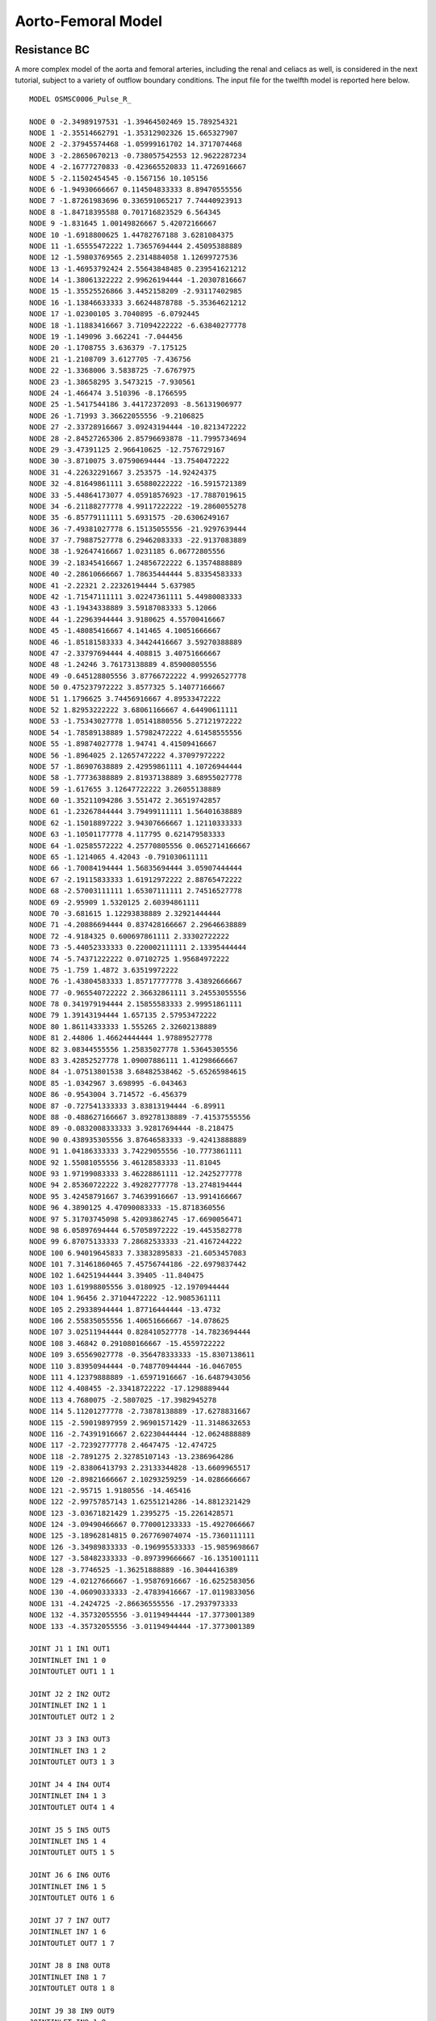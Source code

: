 Aorto-Femoral Model
=============


Resistance BC
^^^^^^^^^^^

A more complex model of the aorta and femoral arteries, including the renal and celiacs as well, is considered in the next tutorial, subject to a variety of outflow boundary conditions. The input file for the twelfth model is reported here below. ::

  MODEL OSMSC0006_Pulse_R_

  NODE 0 -2.34989197531 -1.39464502469 15.789254321
  NODE 1 -2.35514662791 -1.35312902326 15.665327907
  NODE 2 -2.37945574468 -1.05999161702 14.3717074468
  NODE 3 -2.28650670213 -0.738057542553 12.9622287234
  NODE 4 -2.16777270833 -0.423665520833 11.4726916667
  NODE 5 -2.11502454545 -0.1567156 10.105156
  NODE 6 -1.94930666667 0.114504833333 8.89470555556
  NODE 7 -1.87261983696 0.336591065217 7.74440923913
  NODE 8 -1.84718395588 0.701716823529 6.564345
  NODE 9 -1.831645 1.00149826667 5.42072166667
  NODE 10 -1.6918800625 1.44782767188 3.6281084375
  NODE 11 -1.65555472222 1.73657694444 2.45095388889
  NODE 12 -1.59803769565 2.2314884058 1.12699727536
  NODE 13 -1.46953792424 2.55643848485 0.239541621212
  NODE 14 -1.38061322222 2.99626194444 -1.20307816667
  NODE 15 -1.35525526866 3.4452158209 -2.93117402985
  NODE 16 -1.13846633333 3.66244878788 -5.35364621212
  NODE 17 -1.02300105 3.7040895 -6.0792445
  NODE 18 -1.11883416667 3.71094222222 -6.63840277778
  NODE 19 -1.149096 3.662241 -7.044456
  NODE 20 -1.1708755 3.636379 -7.175125
  NODE 21 -1.2108709 3.6127705 -7.436756
  NODE 22 -1.3368006 3.5838725 -7.6767975
  NODE 23 -1.38658295 3.5473215 -7.930561
  NODE 24 -1.466474 3.510396 -8.1766595
  NODE 25 -1.5417544186 3.44172372093 -8.56131906977
  NODE 26 -1.71993 3.36622055556 -9.2106825
  NODE 27 -2.33728916667 3.09243194444 -10.8213472222
  NODE 28 -2.84527265306 2.85796693878 -11.7995734694
  NODE 29 -3.47391125 2.966410625 -12.7576729167
  NODE 30 -3.8710075 3.07590694444 -13.7540472222
  NODE 31 -4.22632291667 3.253575 -14.92424375
  NODE 32 -4.81649861111 3.65880222222 -16.5915721389
  NODE 33 -5.44864173077 4.05918576923 -17.7887019615
  NODE 34 -6.21188277778 4.99117222222 -19.2860055278
  NODE 35 -6.85779111111 5.6931575 -20.6306249167
  NODE 36 -7.49381027778 6.15135055556 -21.9297639444
  NODE 37 -7.79887527778 6.29462083333 -22.9137083889
  NODE 38 -1.92647416667 1.0231185 6.06772805556
  NODE 39 -2.18345416667 1.24856722222 6.13574888889
  NODE 40 -2.28610666667 1.78635444444 5.83354583333
  NODE 41 -2.22321 2.22326194444 5.637985
  NODE 42 -1.71547111111 3.02247361111 5.44980083333
  NODE 43 -1.19434338889 3.59187083333 5.12066
  NODE 44 -1.22963944444 3.9180625 4.55700416667
  NODE 45 -1.48085416667 4.141465 4.10051666667
  NODE 46 -1.85181583333 4.34424416667 3.59270388889
  NODE 47 -2.33797694444 4.408815 3.40751666667
  NODE 48 -1.24246 3.76173138889 4.85900805556
  NODE 49 -0.645128805556 3.87766722222 4.99926527778
  NODE 50 0.475237972222 3.8577325 5.14077166667
  NODE 51 1.1796625 3.74456916667 4.89533472222
  NODE 52 1.82953222222 3.68061166667 4.64490611111
  NODE 53 -1.75343027778 1.05141880556 5.27121972222
  NODE 54 -1.78589138889 1.57982472222 4.61458555556
  NODE 55 -1.89874027778 1.94741 4.41509416667
  NODE 56 -1.8964025 2.12657472222 4.37097972222
  NODE 57 -1.86907638889 2.42959861111 4.10726944444
  NODE 58 -1.77736388889 2.81937138889 3.68955027778
  NODE 59 -1.617655 3.12647722222 3.26055138889
  NODE 60 -1.35211094286 3.551472 2.36519742857
  NODE 61 -1.23267844444 3.79499111111 1.56401638889
  NODE 62 -1.15018897222 3.94307666667 1.12110333333
  NODE 63 -1.10501177778 4.117795 0.621479583333
  NODE 64 -1.02585572222 4.25770805556 0.0652714166667
  NODE 65 -1.1214065 4.42043 -0.791030611111
  NODE 66 -1.70084194444 1.56835694444 3.05907444444
  NODE 67 -2.19115833333 1.61912972222 2.88765472222
  NODE 68 -2.57003111111 1.65307111111 2.74516527778
  NODE 69 -2.95909 1.5320125 2.60394861111
  NODE 70 -3.681615 1.12293838889 2.32921444444
  NODE 71 -4.20886694444 0.837428166667 2.29646638889
  NODE 72 -4.9184325 0.600697861111 2.33302722222
  NODE 73 -5.44052333333 0.220002111111 2.13395444444
  NODE 74 -5.74371222222 0.07102725 1.95684972222
  NODE 75 -1.759 1.4872 3.63519972222
  NODE 76 -1.43804583333 1.85717777778 3.43892666667
  NODE 77 -0.965540722222 2.36632861111 3.24553055556
  NODE 78 0.341979194444 2.15855583333 2.99951861111
  NODE 79 1.39143194444 1.657135 2.57953472222
  NODE 80 1.86114333333 1.555265 2.32602138889
  NODE 81 2.44806 1.46624444444 1.97889527778
  NODE 82 3.08344555556 1.25835027778 1.53645305556
  NODE 83 3.42852527778 1.09007886111 1.41298666667
  NODE 84 -1.07513801538 3.68482538462 -5.65265984615
  NODE 85 -1.0342967 3.698995 -6.043463
  NODE 86 -0.9543004 3.714572 -6.456379
  NODE 87 -0.727541333333 3.83813194444 -6.89911
  NODE 88 -0.488627166667 3.89278138889 -7.41537555556
  NODE 89 -0.0832008333333 3.92817694444 -8.218475
  NODE 90 0.438935305556 3.87646583333 -9.42413888889
  NODE 91 1.04186333333 3.74229055556 -10.7773861111
  NODE 92 1.55081055556 3.46128583333 -11.81045
  NODE 93 1.97199083333 3.46228861111 -12.2425277778
  NODE 94 2.85360722222 3.49282777778 -13.2748194444
  NODE 95 3.42458791667 3.74639916667 -13.9914166667
  NODE 96 4.3890125 4.47090083333 -15.8718360556
  NODE 97 5.31703745098 5.42093862745 -17.6690056471
  NODE 98 6.05897694444 6.57058972222 -19.4453582778
  NODE 99 6.87075133333 7.28682533333 -21.4167244222
  NODE 100 6.94019645833 7.33832895833 -21.6053457083
  NODE 101 7.31461860465 7.45756744186 -22.6979837442
  NODE 102 1.64251944444 3.39405 -11.840475
  NODE 103 1.61998805556 3.0180925 -12.1970944444
  NODE 104 1.96456 2.37104472222 -12.9085361111
  NODE 105 2.29338944444 1.87716444444 -13.4732
  NODE 106 2.55835055556 1.40651666667 -14.078625
  NODE 107 3.02511944444 0.828410527778 -14.7823694444
  NODE 108 3.46842 0.291080166667 -15.4559722222
  NODE 109 3.65569027778 -0.356478333333 -15.8307138611
  NODE 110 3.83950944444 -0.748770944444 -16.0467055
  NODE 111 4.12379888889 -1.65971916667 -16.6487943056
  NODE 112 4.408455 -2.33418722222 -17.1298889444
  NODE 113 4.7680075 -2.5807025 -17.3982945278
  NODE 114 5.11201277778 -2.73878138889 -17.6278831667
  NODE 115 -2.59019897959 2.96901571429 -11.3148632653
  NODE 116 -2.74391916667 2.62230444444 -12.0624888889
  NODE 117 -2.72392777778 2.4647475 -12.474725
  NODE 118 -2.7891275 2.32785107143 -13.2386964286
  NODE 119 -2.83806413793 2.23133344828 -13.6609965517
  NODE 120 -2.89821666667 2.10293259259 -14.0286666667
  NODE 121 -2.95715 1.9180556 -14.465416
  NODE 122 -2.99757857143 1.62551214286 -14.8812321429
  NODE 123 -3.03671821429 1.2395275 -15.2261428571
  NODE 124 -3.09490466667 0.770001233333 -15.4927066667
  NODE 125 -3.18962814815 0.267769074074 -15.7360111111
  NODE 126 -3.34989833333 -0.196995533333 -15.9859698667
  NODE 127 -3.58482333333 -0.897399666667 -16.1351001111
  NODE 128 -3.7746525 -1.36251888889 -16.3044416389
  NODE 129 -4.02127666667 -1.95876916667 -16.6252583056
  NODE 130 -4.06090333333 -2.47839416667 -17.0119833056
  NODE 131 -4.2424725 -2.86636555556 -17.2937973333
  NODE 132 -4.35732055556 -3.01194944444 -17.3773001389
  NODE 133 -4.35732055556 -3.01194944444 -17.3773001389

  JOINT J1 1 IN1 OUT1
  JOINTINLET IN1 1 0
  JOINTOUTLET OUT1 1 1

  JOINT J2 2 IN2 OUT2
  JOINTINLET IN2 1 1
  JOINTOUTLET OUT2 1 2

  JOINT J3 3 IN3 OUT3
  JOINTINLET IN3 1 2
  JOINTOUTLET OUT3 1 3

  JOINT J4 4 IN4 OUT4
  JOINTINLET IN4 1 3
  JOINTOUTLET OUT4 1 4

  JOINT J5 5 IN5 OUT5
  JOINTINLET IN5 1 4
  JOINTOUTLET OUT5 1 5

  JOINT J6 6 IN6 OUT6
  JOINTINLET IN6 1 5
  JOINTOUTLET OUT6 1 6

  JOINT J7 7 IN7 OUT7
  JOINTINLET IN7 1 6
  JOINTOUTLET OUT7 1 7

  JOINT J8 8 IN8 OUT8
  JOINTINLET IN8 1 7
  JOINTOUTLET OUT8 1 8

  JOINT J9 38 IN9 OUT9
  JOINTINLET IN9 1 8
  JOINTOUTLET OUT9 3 9 37 50

  JOINT J10 39 IN10 OUT10
  JOINTINLET IN10 1 37
  JOINTOUTLET OUT10 1 38

  JOINT J11 54 IN11 OUT11
  JOINTINLET IN11 1 50
  JOINTOUTLET OUT11 1 51

  JOINT J12 75 IN12 OUT12
  JOINTINLET IN12 1 9
  JOINTOUTLET OUT12 2 10 70

  JOINT J13 76 IN13 OUT13
  JOINTINLET IN13 1 70
  JOINTOUTLET OUT13 1 71

  JOINT J14 66 IN14 OUT14
  JOINTINLET IN14 1 10
  JOINTOUTLET OUT14 2 11 62

  JOINT J15 67 IN15 OUT15
  JOINTINLET IN15 1 62
  JOINTOUTLET OUT15 1 63

  JOINT J16 12 IN16 OUT16
  JOINTINLET IN16 1 11
  JOINTOUTLET OUT16 1 12

  JOINT J17 13 IN17 OUT17
  JOINTINLET IN17 1 12
  JOINTOUTLET OUT17 1 13

  JOINT J18 14 IN18 OUT18
  JOINTINLET IN18 1 13
  JOINTOUTLET OUT18 1 14

  JOINT J19 15 IN19 OUT19
  JOINTINLET IN19 1 14
  JOINTOUTLET OUT19 1 15

  JOINT J20 16 IN20 OUT20
  JOINTINLET IN20 1 15
  JOINTOUTLET OUT20 1 16

  JOINT J21 84 IN21 OUT21
  JOINTINLET IN21 1 16
  JOINTOUTLET OUT21 2 17 78

  JOINT J22 85 IN22 OUT22
  JOINTINLET IN22 1 78
  JOINTOUTLET OUT22 1 79

  JOINT J23 18 IN23 OUT23
  JOINTINLET IN23 1 17
  JOINTOUTLET OUT23 1 18

  JOINT J24 19 IN24 OUT24
  JOINTINLET IN24 1 18
  JOINTOUTLET OUT24 1 19

  JOINT J25 20 IN25 OUT25
  JOINTINLET IN25 1 19
  JOINTOUTLET OUT25 1 20

  JOINT J26 21 IN26 OUT26
  JOINTINLET IN26 1 20
  JOINTOUTLET OUT26 1 21

  JOINT J27 22 IN27 OUT27
  JOINTINLET IN27 1 21
  JOINTOUTLET OUT27 1 22

  JOINT J28 23 IN28 OUT28
  JOINTINLET IN28 1 22
  JOINTOUTLET OUT28 1 23

  JOINT J29 24 IN29 OUT29
  JOINTINLET IN29 1 23
  JOINTOUTLET OUT29 1 24

  JOINT J30 25 IN30 OUT30
  JOINTINLET IN30 1 24
  JOINTOUTLET OUT30 1 25

  JOINT J31 26 IN31 OUT31
  JOINTINLET IN31 1 25
  JOINTOUTLET OUT31 1 26

  JOINT J32 27 IN32 OUT32
  JOINTINLET IN32 1 26
  JOINTOUTLET OUT32 1 27

  JOINT J33 115 IN33 OUT33
  JOINTINLET IN33 1 27
  JOINTOUTLET OUT33 2 28 107

  JOINT J34 116 IN34 OUT34
  JOINTINLET IN34 1 107
  JOINTOUTLET OUT34 1 108

  JOINT J35 29 IN35 OUT35
  JOINTINLET IN35 1 28
  JOINTOUTLET OUT35 1 29

  JOINT J36 30 IN36 OUT36
  JOINTINLET IN36 1 29
  JOINTOUTLET OUT36 1 30

  JOINT J37 31 IN37 OUT37
  JOINTINLET IN37 1 30
  JOINTOUTLET OUT37 1 31

  JOINT J38 32 IN38 OUT38
  JOINTINLET IN38 1 31
  JOINTOUTLET OUT38 1 32

  JOINT J39 33 IN39 OUT39
  JOINTINLET IN39 1 32
  JOINTOUTLET OUT39 1 33

  JOINT J40 34 IN40 OUT40
  JOINTINLET IN40 1 33
  JOINTOUTLET OUT40 1 34

  JOINT J41 35 IN41 OUT41
  JOINTINLET IN41 1 34
  JOINTOUTLET OUT41 1 35

  JOINT J42 36 IN42 OUT42
  JOINTINLET IN42 1 35
  JOINTOUTLET OUT42 1 36

  JOINT J44 40 IN44 OUT44
  JOINTINLET IN44 1 38
  JOINTOUTLET OUT44 1 39

  JOINT J45 41 IN45 OUT45
  JOINTINLET IN45 1 39
  JOINTOUTLET OUT45 1 40

  JOINT J46 42 IN46 OUT46
  JOINTINLET IN46 1 40
  JOINTOUTLET OUT46 1 41

  JOINT J47 43 IN47 OUT47
  JOINTINLET IN47 1 41
  JOINTOUTLET OUT47 1 42

  JOINT J48 48 IN48 OUT48
  JOINTINLET IN48 1 42
  JOINTOUTLET OUT48 2 43 46

  JOINT J49 49 IN49 OUT49
  JOINTINLET IN49 1 46
  JOINTOUTLET OUT49 1 47

  JOINT J50 45 IN50 OUT50
  JOINTINLET IN50 1 43
  JOINTOUTLET OUT50 1 44

  JOINT J51 46 IN51 OUT51
  JOINTINLET IN51 1 44
  JOINTOUTLET OUT51 1 45

  JOINT J53 50 IN53 OUT53
  JOINTINLET IN53 1 47
  JOINTOUTLET OUT53 1 48

  JOINT J54 51 IN54 OUT54
  JOINTINLET IN54 1 48
  JOINTOUTLET OUT54 1 49

  JOINT J56 55 IN56 OUT56
  JOINTINLET IN56 1 51
  JOINTOUTLET OUT56 1 52

  JOINT J57 56 IN57 OUT57
  JOINTINLET IN57 1 52
  JOINTOUTLET OUT57 1 53

  JOINT J58 57 IN58 OUT58
  JOINTINLET IN58 1 53
  JOINTOUTLET OUT58 1 54

  JOINT J59 58 IN59 OUT59
  JOINTINLET IN59 1 54
  JOINTOUTLET OUT59 1 55

  JOINT J60 59 IN60 OUT60
  JOINTINLET IN60 1 55
  JOINTOUTLET OUT60 1 56

  JOINT J61 60 IN61 OUT61
  JOINTINLET IN61 1 56
  JOINTOUTLET OUT61 1 57

  JOINT J62 61 IN62 OUT62
  JOINTINLET IN62 1 57
  JOINTOUTLET OUT62 1 58

  JOINT J63 62 IN63 OUT63
  JOINTINLET IN63 1 58
  JOINTOUTLET OUT63 1 59

  JOINT J64 63 IN64 OUT64
  JOINTINLET IN64 1 59
  JOINTOUTLET OUT64 1 60

  JOINT J65 64 IN65 OUT65
  JOINTINLET IN65 1 60
  JOINTOUTLET OUT65 1 61

  JOINT J67 68 IN67 OUT67
  JOINTINLET IN67 1 63
  JOINTOUTLET OUT67 1 64

  JOINT J68 69 IN68 OUT68
  JOINTINLET IN68 1 64
  JOINTOUTLET OUT68 1 65

  JOINT J69 70 IN69 OUT69
  JOINTINLET IN69 1 65
  JOINTOUTLET OUT69 1 66

  JOINT J70 71 IN70 OUT70
  JOINTINLET IN70 1 66
  JOINTOUTLET OUT70 1 67

  JOINT J71 72 IN71 OUT71
  JOINTINLET IN71 1 67
  JOINTOUTLET OUT71 1 68

  JOINT J72 73 IN72 OUT72
  JOINTINLET IN72 1 68
  JOINTOUTLET OUT72 1 69

  JOINT J74 77 IN74 OUT74
  JOINTINLET IN74 1 71
  JOINTOUTLET OUT74 1 72

  JOINT J75 78 IN75 OUT75
  JOINTINLET IN75 1 72
  JOINTOUTLET OUT75 1 73

  JOINT J76 79 IN76 OUT76
  JOINTINLET IN76 1 73
  JOINTOUTLET OUT76 1 74

  JOINT J77 80 IN77 OUT77
  JOINTINLET IN77 1 74
  JOINTOUTLET OUT77 1 75

  JOINT J78 81 IN78 OUT78
  JOINTINLET IN78 1 75
  JOINTOUTLET OUT78 1 76

  JOINT J79 82 IN79 OUT79
  JOINTINLET IN79 1 76
  JOINTOUTLET OUT79 1 77

  JOINT J81 86 IN81 OUT81
  JOINTINLET IN81 1 79
  JOINTOUTLET OUT81 1 80

  JOINT J82 87 IN82 OUT82
  JOINTINLET IN82 1 80
  JOINTOUTLET OUT82 1 81

  JOINT J83 88 IN83 OUT83
  JOINTINLET IN83 1 81
  JOINTOUTLET OUT83 1 82

  JOINT J84 89 IN84 OUT84
  JOINTINLET IN84 1 82
  JOINTOUTLET OUT84 1 83

  JOINT J85 90 IN85 OUT85
  JOINTINLET IN85 1 83
  JOINTOUTLET OUT85 1 84

  JOINT J86 91 IN86 OUT86
  JOINTINLET IN86 1 84
  JOINTOUTLET OUT86 1 85

  JOINT J87 133 IN87 OUT87
  JOINTINLET IN87 1 85
  JOINTOUTLET OUT87 2 86 95

  JOINT J88 103 IN88 OUT88
  JOINTINLET IN88 1 95
  JOINTOUTLET OUT88 1 96

  JOINT J89 93 IN89 OUT89
  JOINTINLET IN89 1 86
  JOINTOUTLET OUT89 1 87

  JOINT J90 94 IN90 OUT90
  JOINTINLET IN90 1 87
  JOINTOUTLET OUT90 1 88

  JOINT J91 95 IN91 OUT91
  JOINTINLET IN91 1 88
  JOINTOUTLET OUT91 1 89

  JOINT J92 96 IN92 OUT92
  JOINTINLET IN92 1 89
  JOINTOUTLET OUT92 1 90

  JOINT J93 97 IN93 OUT93
  JOINTINLET IN93 1 90
  JOINTOUTLET OUT93 1 91

  JOINT J94 98 IN94 OUT94
  JOINTINLET IN94 1 91
  JOINTOUTLET OUT94 1 92

  JOINT J95 99 IN95 OUT95
  JOINTINLET IN95 1 92
  JOINTOUTLET OUT95 1 93

  JOINT J96 100 IN96 OUT96
  JOINTINLET IN96 1 93
  JOINTOUTLET OUT96 1 94

  JOINT J98 104 IN98 OUT98
  JOINTINLET IN98 1 96
  JOINTOUTLET OUT98 1 97

  JOINT J99 105 IN99 OUT99
  JOINTINLET IN99 1 97
  JOINTOUTLET OUT99 1 98

  JOINT J100 106 IN100 OUT100
  JOINTINLET IN100 1 98
  JOINTOUTLET OUT100 1 99

  JOINT J101 107 IN101 OUT101
  JOINTINLET IN101 1 99
  JOINTOUTLET OUT101 1 100

  JOINT J102 108 IN102 OUT102
  JOINTINLET IN102 1 100
  JOINTOUTLET OUT102 1 101

  JOINT J103 109 IN103 OUT103
  JOINTINLET IN103 1 101
  JOINTOUTLET OUT103 1 102

  JOINT J104 110 IN104 OUT104
  JOINTINLET IN104 1 102
  JOINTOUTLET OUT104 1 103

  JOINT J105 111 IN105 OUT105
  JOINTINLET IN105 1 103
  JOINTOUTLET OUT105 1 104

  JOINT J106 112 IN106 OUT106
  JOINTINLET IN106 1 104
  JOINTOUTLET OUT106 1 105

  JOINT J107 113 IN107 OUT107
  JOINTINLET IN107 1 105
  JOINTOUTLET OUT107 1 106

  JOINT J109 117 IN109 OUT109
  JOINTINLET IN109 1 108
  JOINTOUTLET OUT109 1 109

  JOINT J110 118 IN110 OUT110
  JOINTINLET IN110 1 109
  JOINTOUTLET OUT110 1 110

  JOINT J111 119 IN111 OUT111
  JOINTINLET IN111 1 110
  JOINTOUTLET OUT111 1 111

  JOINT J112 120 IN112 OUT112
  JOINTINLET IN112 1 111
  JOINTOUTLET OUT112 1 112

  JOINT J113 121 IN113 OUT113
  JOINTINLET IN113 1 112
  JOINTOUTLET OUT113 1 113

  JOINT J114 122 IN114 OUT114
  JOINTINLET IN114 1 113
  JOINTOUTLET OUT114 1 114

  JOINT J115 123 IN115 OUT115
  JOINTINLET IN115 1 114
  JOINTOUTLET OUT115 1 115

  JOINT J116 124 IN116 OUT116
  JOINTINLET IN116 1 115
  JOINTOUTLET OUT116 1 116

  JOINT J117 125 IN117 OUT117
  JOINTINLET IN117 1 116
  JOINTOUTLET OUT117 1 117

  JOINT J118 126 IN118 OUT118
  JOINTINLET IN118 1 117
  JOINTOUTLET OUT118 1 118

  JOINT J119 127 IN119 OUT119
  JOINTINLET IN119 1 118
  JOINTOUTLET OUT119 1 119

  JOINT J120 128 IN120 OUT120
  JOINTINLET IN120 1 119
  JOINTOUTLET OUT120 1 120

  JOINT J121 129 IN121 OUT121
  JOINTINLET IN121 1 120
  JOINTOUTLET OUT121 1 121

  JOINT J122 130 IN122 OUT122
  JOINTINLET IN122 1 121
  JOINTOUTLET OUT122 1 122

  JOINT J123 131 IN123 OUT123
  JOINTINLET IN123 1 122
  JOINTOUTLET OUT123 1 123

  SEGMENT aorta_0 0 0.130801169103 50 0 1 2.18575761457 2.2649371265 0.0 MAT1 NONE 0.0 0 0 NOBOUND NONE
  SEGMENT aorta_1 1 1.32664025533 50 1 2 2.2649371265 2.26347210256 0.0 MAT1 NONE 0.0 0 0 NOBOUND NONE
  SEGMENT aorta_2 2 1.44876200411 50 2 3 2.26347210256 2.67402504902 0.0 MAT1 NONE 0.0 0 0 NOBOUND NONE
  SEGMENT aorta_3 3 1.52697765144 50 3 4 2.67402504902 2.47785554886 0.0 MAT1 NONE 0.0 0 0 NOBOUND NONE
  SEGMENT aorta_4 4 1.39434516119 50 4 5 2.47785554886 2.14998027839 0.0 MAT1 NONE 0.0 0 0 NOBOUND NONE
  SEGMENT aorta_5 5 1.25148440552 50 5 6 2.14998027839 2.12587637711 0.0 MAT1 NONE 0.0 0 0 NOBOUND NONE
  SEGMENT aorta_6 6 1.1740463278 50 6 7 2.12587637711 2.23608509069 0.0 MAT1 NONE 0.0 0 0 NOBOUND NONE
  SEGMENT aorta_7 7 1.23552232351 50 7 8 2.23608509069 2.03876380823 0.0 MAT1 NONE 0.0 0 0 NOBOUND NONE
  SEGMENT aorta_8 8 1.18236403081 50 8 9 2.03876380823 1.83335445833 0.0 MAT1 NONE 0.0 0 0 NOBOUND NONE
  SEGMENT aorta_9 9 1.85262148457 50 9 10 1.83335445833 1.44901981834 0.0 MAT1 NONE 0.0 0 0 NOBOUND NONE
  SEGMENT aorta_10 10 1.21259577109 50 10 11 1.44901981834 1.10622883286 0.0 MAT1 NONE 0.0 0 0 NOBOUND NONE
  SEGMENT aorta_11 11 1.41460477782 50 11 12 1.10622883286 1.42761719935 0.0 MAT1 NONE 0.0 0 0 NOBOUND NONE
  SEGMENT aorta_12 12 0.953772658033 50 12 13 1.42761719935 1.32622573266 0.0 MAT1 NONE 0.0 0 0 NOBOUND NONE
  SEGMENT aorta_13 13 1.51079586001 50 13 14 1.32622573266 1.56292588145 0.0 MAT1 NONE 0.0 0 0 NOBOUND NONE
  SEGMENT aorta_14 14 1.78564215938 50 14 15 1.56292588145 1.42520398245 0.0 MAT1 NONE 0.0 0 0 NOBOUND NONE
  SEGMENT aorta_15 15 2.44183518655 50 15 16 1.42520398245 1.20100416435 0.0 MAT1 NONE 0.0 0 0 NOBOUND NONE
  SEGMENT aorta_16 16 0.735906961466 50 16 17 1.20100416435 1.13116662193 0.0 MAT1 NONE 0.0 0 0 NOBOUND NONE
  SEGMENT aorta_17 17 0.56735255852 50 17 18 1.13116662193 0.921878071016 0.0 MAT1 NONE 0.0 0 0 NOBOUND NONE
  SEGMENT aorta_18 18 0.410081463711 50 18 19 0.921878071016 0.822029633442 0.0 MAT1 NONE 0.0 0 0 NOBOUND NONE
  SEGMENT aorta_19 19 0.134972505442 50 19 20 0.822029633442 0.754476473126 0.0 MAT1 NONE 0.0 0 0 NOBOUND NONE
  SEGMENT aorta_20 20 0.2657212326 50 20 21 0.754476473126 0.678287353449 0.0 MAT1 NONE 0.0 0 0 NOBOUND NONE
  SEGMENT aorta_21 21 0.272604668831 50 21 22 0.678287353449 0.51697288866 0.0 MAT1 NONE 0.0 0 0 NOBOUND NONE
  SEGMENT aorta_22 22 0.261170771536 50 22 23 0.51697288866 0.486035662169 0.0 MAT1 NONE 0.0 0 0 NOBOUND NONE
  SEGMENT aorta_23 23 0.261362859111 50 23 24 0.486035662169 0.470074480377 0.0 MAT1 NONE 0.0 0 0 NOBOUND NONE
  SEGMENT aorta_24 24 0.397927138999 50 24 25 0.470074480377 0.488079175944 0.0 MAT1 NONE 0.0 0 0 NOBOUND NONE
  SEGMENT aorta_25 25 0.677584039297 50 25 26 0.488079175944 0.456448783863 0.0 MAT1 NONE 0.0 0 0 NOBOUND NONE
  SEGMENT aorta_26 26 1.7465203668 50 26 27 0.456448783863 0.519169530874 0.0 MAT1 NONE 0.0 0 0 NOBOUND NONE
  SEGMENT aorta_27 27 1.12691954104 50 27 28 0.519169530874 0.810741273029 0.0 MAT1 NONE 0.0 0 0 NOBOUND NONE
  SEGMENT aorta_28 28 1.15104346987 50 28 29 0.810741273029 0.551125937599 0.0 MAT1 NONE 0.0 0 0 NOBOUND NONE
  SEGMENT aorta_29 29 1.07816354627 50 29 30 0.551125937599 0.64719565376 0.0 MAT1 NONE 0.0 0 0 NOBOUND NONE
  SEGMENT aorta_30 30 1.2357891798 50 30 31 0.64719565376 0.548962857424 0.0 MAT1 NONE 0.0 0 0 NOBOUND NONE
  SEGMENT aorta_31 31 1.81452484368 50 31 32 0.548962857424 0.607523363741 0.0 MAT1 NONE 0.0 0 0 NOBOUND NONE
  SEGMENT aorta_32 32 1.41174775393 50 32 33 0.607523363741 0.554197999419 0.0 MAT1 NONE 0.0 0 0 NOBOUND NONE
  SEGMENT aorta_33 33 1.9217319308 50 33 34 0.554197999419 0.598445165018 0.0 MAT1 NONE 0.0 0 0 NOBOUND NONE
  SEGMENT aorta_34 34 1.64863040317 50 34 35 0.598445165018 0.536475301284 0.0 MAT1 NONE 0.0 0 0 NOBOUND NONE
  SEGMENT aorta_35 35 1.51730796809 50 35 36 0.536475301284 0.649529888766 0.0 MAT1 NONE 0.0 0 0 NOBOUND NONE
  SEGMENT aorta_36 36 1.04006619812 50 36 37 0.649529888766 0.491677203125 0.0 MAT1 NONE 0.0 0 0 RESISTANCE R_LEI
  SEGMENT celiac_trunk_0 37 0.348558001657 50 38 39 1.10023514812 0.483437149315 0.0 MAT1 NONE 0.0 0 0 NOBOUND NONE
  SEGMENT celiac_trunk_1 38 0.625363349525 50 39 40 0.483437149315 0.218618914095 0.0 MAT1 NONE 0.0 0 0 NOBOUND NONE
  SEGMENT celiac_trunk_2 39 0.482792081302 50 40 41 0.218618914095 0.327714237373 0.0 MAT1 NONE 0.0 0 0 NOBOUND NONE
  SEGMENT celiac_trunk_3 40 0.965376272761 50 41 42 0.327714237373 0.412926060659 0.0 MAT1 NONE 0.0 0 0 NOBOUND NONE
  SEGMENT celiac_trunk_4 41 0.839119173723 50 42 43 0.412926060659 0.412927671947 0.0 MAT1 NONE 0.0 0 0 NOBOUND NONE
  SEGMENT celiac_trunk_5 42 0.652192236531 50 43 44 0.412927671947 0.218618724922 0.0 MAT1 NONE 0.0 0 0 NOBOUND NONE
  SEGMENT celiac_trunk_6 43 0.56692005726 50 44 45 0.218618724922 0.270368247353 0.0 MAT1 NONE 0.0 0 0 NOBOUND NONE
  SEGMENT celiac_trunk_7 44 0.660761504512 50 45 46 0.270368247353 0.270368135023 0.0 MAT1 NONE 0.0 0 0 NOBOUND NONE
  SEGMENT celiac_trunk_8 45 0.524229268306 50 46 47 0.270368135023 0.187214080183 0.0 MAT1 NONE 0.0 0 0 RESISTANCE R_TRUNK
  SEGMENT celiac_branch_0 46 0.624433953027 50 48 49 0.158274065527 0.187214552437 0.0 MAT1 NONE 0.0 0 0 NOBOUND NONE
  SEGMENT celiac_branch_1 47 1.12944374273 50 49 50 0.187214552437 0.119469806645 0.0 MAT1 NONE 0.0 0 0 NOBOUND NONE
  SEGMENT celiac_branch_2 48 0.754492643466 50 50 51 0.119469806645 0.158275045675 0.0 MAT1 NONE 0.0 0 0 NOBOUND NONE
  SEGMENT celiac_branch_3 49 0.699382375336 50 51 52 0.158275045675 0.11946973669 0.0 MAT1 NONE 0.0 0 0 RESISTANCE R_BRANCH
  SEGMENT superior_mesentaric_12 50 0.843466042788 50 53 54 0.759713680164 0.759711442514 0.0 MAT1 NONE 0.0 0 0 NOBOUND NONE
  SEGMENT superior_mesentaric_11 51 0.433186590747 50 54 55 0.759711442514 0.483437853988 0.0 MAT1 NONE 0.0 0 0 NOBOUND NONE
  SEGMENT superior_mesentaric_10 52 0.184530612914 50 55 56 0.483437853988 0.369068379484 0.0 MAT1 NONE 0.0 0 0 NOBOUND NONE
  SEGMENT superior_mesentaric_9 53 0.402632964611 50 56 57 0.369068379484 0.288862639778 0.0 MAT1 NONE 0.0 0 0 NOBOUND NONE
  SEGMENT superior_mesentaric_8 54 0.57863918218 50 57 58 0.288862639778 0.270370161138 0.0 MAT1 NONE 0.0 0 0 NOBOUND NONE
  SEGMENT superior_mesentaric_7 55 0.551235855805 50 58 59 0.270370161138 0.327715371413 0.0 MAT1 NONE 0.0 0 0 NOBOUND NONE
  SEGMENT superior_mesentaric_6 56 1.02605697779 50 59 60 0.327715371413 0.421376819704 0.0 MAT1 NONE 0.0 0 0 NOBOUND NONE
  SEGMENT superior_mesentaric_5 57 0.845846757693 50 60 61 0.421376819704 0.187215137164 0.0 MAT1 NONE 0.0 0 0 NOBOUND NONE
  SEGMENT superior_mesentaric_4 58 0.474242363748 50 61 62 0.187215137164 0.218619491979 0.0 MAT1 NONE 0.0 0 0 NOBOUND NONE
  SEGMENT superior_mesentaric_3 59 0.531216873287 50 62 63 0.218619491979 0.252498535215 0.0 MAT1 NONE 0.0 0 0 NOBOUND NONE
  SEGMENT superior_mesentaric_2 60 0.578972252282 50 63 64 0.252498535215 0.202609078816 0.0 MAT1 NONE 0.0 0 0 NOBOUND NONE
  SEGMENT superior_mesentaric_1 61 0.87684750391 50 64 65 0.202609078816 0.2525013095 0.0 MAT1 NONE 0.0 0 0 RESISTANCE R_SMA
  SEGMENT renal_left_0 62 0.521893434853 50 66 67 0.369067273304 0.36906931377 0.0 MAT1 NONE 0.0 0 0 NOBOUND NONE
  SEGMENT renal_left_1 63 0.406201725007 50 67 68 0.36906931377 0.369071544506 0.0 MAT1 NONE 0.0 0 0 NOBOUND NONE
  SEGMENT renal_left_2 64 0.431235612273 50 68 69 0.369071544506 0.369067805774 0.0 MAT1 NONE 0.0 0 0 NOBOUND NONE
  SEGMENT renal_left_3 65 0.874564386618 50 69 70 0.369067805774 0.270370686102 0.0 MAT1 NONE 0.0 0 0 NOBOUND NONE
  SEGMENT renal_left_4 66 0.600485749253 50 70 71 0.270370686102 0.144726659313 0.0 MAT1 NONE 0.0 0 0 NOBOUND NONE
  SEGMENT renal_left_5 67 0.748906676251 50 71 72 0.144726659313 0.107759105245 0.0 MAT1 NONE 0.0 0 0 NOBOUND NONE
  SEGMENT renal_left_6 68 0.676119858583 50 72 73 0.107759105245 0.107758551394 0.0 MAT1 NONE 0.0 0 0 NOBOUND NONE
  SEGMENT renal_left_7 69 0.381422461612 50 73 74 0.107758551394 0.144726903201 0.0 MAT1 NONE 0.0 0 0 RESISTANCE R_RL
  SEGMENT renal_right_0 70 0.527653527883 50 75 76 0.144728286338 0.158274062451 0.0 MAT1 NONE 0.0 0 0 NOBOUND NONE
  SEGMENT renal_right_1 71 0.721039324103 50 76 77 0.158274062451 0.144727318024 0.0 MAT1 NONE 0.0 0 0 NOBOUND NONE
  SEGMENT renal_right_2 72 1.3465881837 50 77 78 0.144727318024 0.119470021628 0.0 MAT1 NONE 0.0 0 0 NOBOUND NONE
  SEGMENT renal_right_3 73 1.2365922503 50 78 79 0.119470021628 0.119469068929 0.0 MAT1 NONE 0.0 0 0 NOBOUND NONE
  SEGMENT renal_right_4 74 0.543392395907 50 79 80 0.119469068929 0.13179194148 0.0 MAT1 NONE 0.0 0 0 NOBOUND NONE
  SEGMENT renal_right_5 75 0.68767170215 50 80 81 0.13179194148 0.158274146293 0.0 MAT1 NONE 0.0 0 0 NOBOUND NONE
  SEGMENT renal_right_6 76 0.801679430164 50 81 82 0.158274146293 0.119470715295 0.0 MAT1 NONE 0.0 0 0 NOBOUND NONE
  SEGMENT renal_right_7 77 0.403285548391 50 82 83 0.119470715295 0.119469202409 0.0 MAT1 NONE 0.0 0 0 RESISTANCE R_RR
  SEGMENT right_iliac_0 78 0.393186846294 50 84 85 0.929630455645 1.1590911199 0.0 MAT1 NONE 0.0 0 0 NOBOUND NONE
  SEGMENT right_iliac_1 79 0.420882019096 50 85 86 1.1590911199 1.15140826804 0.0 MAT1 NONE 0.0 0 0 NOBOUND NONE
  SEGMENT right_iliac_2 80 0.512540215542 50 86 87 1.15140826804 0.790855717763 0.0 MAT1 NONE 0.0 0 0 NOBOUND NONE
  SEGMENT right_iliac_3 81 0.571486364374 50 87 88 0.790855717763 0.759711258866 0.0 MAT1 NONE 0.0 0 0 NOBOUND NONE
  SEGMENT right_iliac_4 82 0.900328870347 50 88 89 0.759711258866 0.613607332101 0.0 MAT1 NONE 0.0 0 0 NOBOUND NONE
  SEGMENT right_iliac_5 83 1.31488615458 50 89 90 0.613607332101 0.613607236162 0.0 MAT1 NONE 0.0 0 0 NOBOUND NONE
  SEGMENT right_iliac_6 84 1.48754941306 50 90 91 0.613607236162 0.613605315242 0.0 MAT1 NONE 0.0 0 0 NOBOUND NONE
  SEGMENT right_iliac_7 85 1.18541635194 50 91 92 0.613605315242 0.559635046555 0.0 MAT1 NONE 0.0 0 0 NOBOUND NONE
  SEGMENT right_iliac_8 86 0.603394595602 50 92 93 0.559635046555 0.485336749744 0.0 MAT1 NONE 0.0 0 0 NOBOUND NONE
  SEGMENT right_iliac_9 87 1.35786824947 50 93 94 0.485336749744 0.559625498567 0.0 MAT1 NONE 0.0 0 0 NOBOUND NONE
  SEGMENT right_iliac_10 88 0.950699206683 50 94 95 0.559625498567 0.697780935632 0.0 MAT1 NONE 0.0 0 0 NOBOUND NONE
  SEGMENT right_iliac_11 89 2.23405338344 50 95 96 0.697780935632 0.609948200703 0.0 MAT1 NONE 0.0 0 0 NOBOUND NONE
  SEGMENT right_iliac_12 90 2.23464105854 50 96 97 0.609948200703 0.595830745789 0.0 MAT1 NONE 0.0 0 0 NOBOUND NONE
  SEGMENT right_iliac_13 91 2.24223114784 50 97 98 0.595830745789 0.574139667224 0.0 MAT1 NONE 0.0 0 0 NOBOUND NONE
  SEGMENT right_iliac_14 92 2.24905659879 50 98 99 0.574139667224 0.641739308346 0.0 MAT1 NONE 0.0 0 0 NOBOUND NONE
  SEGMENT right_iliac_15 93 0.207492742882 50 99 100 0.641739308346 0.653417735031 0.0 MAT1 NONE 0.0 0 0 NOBOUND NONE
  SEGMENT right_iliac_16 94 1.16114927421 50 100 101 0.653417735031 0.423351838315 0.0 MAT1 NONE 0.0 0 0 RESISTANCE R_REI
  SEGMENT right_internal_iliac_0 95 0.518680184167 50 102 103 0.270366667156 0.270366614873 0.0 MAT1 NONE 0.0 0 0 NOBOUND NONE
  SEGMENT right_internal_iliac_1 96 1.02154290008 50 103 104 0.270366614873 0.27036551134 0.0 MAT1 NONE 0.0 0 0 NOBOUND NONE
  SEGMENT right_internal_iliac_2 97 0.819079873838 50 104 105 0.27036551134 0.218619768158 0.0 MAT1 NONE 0.0 0 0 NOBOUND NONE
  SEGMENT right_internal_iliac_3 98 0.81132801736 50 105 106 0.218619768158 0.270369169198 0.0 MAT1 NONE 0.0 0 0 NOBOUND NONE
  SEGMENT right_internal_iliac_4 99 1.02339442374 50 106 107 0.270369169198 0.235254291819 0.0 MAT1 NONE 0.0 0 0 NOBOUND NONE
  SEGMENT right_internal_iliac_5 100 0.969009804779 50 107 108 0.235254291819 0.235249939024 0.0 MAT1 NONE 0.0 0 0 NOBOUND NONE
  SEGMENT right_internal_iliac_6 101 0.771254474073 50 108 109 0.235249939024 0.235251165405 0.0 MAT1 NONE 0.0 0 0 NOBOUND NONE
  SEGMENT right_internal_iliac_7 102 0.48408198359 50 109 110 0.235251165405 0.235258883988 0.0 MAT1 NONE 0.0 0 0 NOBOUND NONE
  SEGMENT right_internal_iliac_8 103 1.12834306909 50 110 111 0.235258883988 0.158269047299 0.0 MAT1 NONE 0.0 0 0 NOBOUND NONE
  SEGMENT right_internal_iliac_9 104 0.87600702687 50 111 112 0.158269047299 0.158279603978 0.0 MAT1 NONE 0.0 0 0 NOBOUND NONE
  SEGMENT right_internal_iliac_10 105 0.511946617919 50 112 113 0.158279603978 0.187216424318 0.0 MAT1 NONE 0.0 0 0 NOBOUND NONE
  SEGMENT right_internal_iliac_11 106 0.442763491447 50 113 114 0.187216424318 0.144733938941 0.0 MAT1 NONE 0.0 0 0 RESISTANCE R_RII
  SEGMENT left_internal_iliac_0 107 0.838321342676 50 115 116 0.358566452164 0.270372495723 0.0 MAT1 NONE 0.0 0 0 NOBOUND NONE
  SEGMENT left_internal_iliac_1 108 0.441771952116 50 116 117 0.270372495723 0.218618731619 0.0 MAT1 NONE 0.0 0 0 NOBOUND NONE
  SEGMENT left_internal_iliac_2 109 0.778873532486 50 117 118 0.218618731619 0.205958915985 0.0 MAT1 NONE 0.0 0 0 NOBOUND NONE
  SEGMENT left_internal_iliac_3 110 0.435944767288 50 118 119 0.205958915985 0.21841852431 0.0 MAT1 NONE 0.0 0 0 NOBOUND NONE
  SEGMENT left_internal_iliac_4 111 0.394063979419 50 119 120 0.21841852431 0.199743070027 0.0 MAT1 NONE 0.0 0 0 NOBOUND NONE
  SEGMENT left_internal_iliac_5 112 0.477914867246 50 120 121 0.199743070027 0.197386008705 0.0 MAT1 NONE 0.0 0 0 NOBOUND NONE
  SEGMENT left_internal_iliac_6 113 0.510018831383 50 121 122 0.197386008705 0.214154421091 0.0 MAT1 NONE 0.0 0 0 NOBOUND NONE
  SEGMENT left_internal_iliac_7 114 0.519114107874 50 122 123 0.214154421091 0.206511841345 0.0 MAT1 NONE 0.0 0 0 NOBOUND NONE
  SEGMENT left_internal_iliac_8 115 0.543044052429 50 123 124 0.206511841345 0.22060838804 0.0 MAT1 NONE 0.0 0 0 NOBOUND NONE
  SEGMENT left_internal_iliac_9 116 0.566044814855 50 124 125 0.22060838804 0.20884481899 0.0 MAT1 NONE 0.0 0 0 NOBOUND NONE
  SEGMENT left_internal_iliac_10 117 0.551517952597 50 125 126 0.20884481899 0.226533434217 0.0 MAT1 NONE 0.0 0 0 NOBOUND NONE
  SEGMENT left_internal_iliac_11 118 0.753654785312 50 126 127 0.226533434217 0.187199335475 0.0 MAT1 NONE 0.0 0 0 NOBOUND NONE
  SEGMENT left_internal_iliac_12 119 0.530139185901 50 127 128 0.187199335475 0.187212559352 0.0 MAT1 NONE 0.0 0 0 NOBOUND NONE
  SEGMENT left_internal_iliac_13 120 0.720597812198 50 128 129 0.187212559352 0.119466921657 0.0 MAT1 NONE 0.0 0 0 NOBOUND NONE
  SEGMENT left_internal_iliac_14 121 0.64895041333 50 129 130 0.119466921657 0.158270198303 0.0 MAT1 NONE 0.0 0 0 NOBOUND NONE
  SEGMENT left_internal_iliac_15 122 0.51274585043 50 130 131 0.158270198303 0.187217430354 0.0 MAT1 NONE 0.0 0 0 NOBOUND NONE
  SEGMENT left_internal_iliac_16 123 0.203365343912 50 131 132 0.187217430354 0.187217122515 0.0 MAT1 NONE 0.0 0 0 RESISTANCE R_LII

  DATATABLE R_TRUNK LIST 
  0.0 15911.40456 
  10.0 15911.40456 
  ENDDATATABLE

  DATATABLE R_BRANCH LIST 
  0.0 24933.83724    
  10.0 24933.83724    
  ENDDATATABLE

  DATATABLE R_SMA LIST 
  0.0 11797.32087
  10.0 11797.32087
  ENDDATATABLE

  DATATABLE R_RR LIST 
  0.0 24933.94874
  10.0 24933.94874
  ENDDATATABLE

  DATATABLE R_RL LIST 
  0.0 20582.482622
  10.0 20582.48262
  ENDDATATABLE

  DATATABLE R_RII LIST 
  0.0 20581.48207
  10.0 20581.48207
  ENDDATATABLE

  DATATABLE R_LII LIST 
  0.0 15911.14600
  10.0 15911.14600
  ENDDATATABLE

  DATATABLE R_REI LIST 
  0.0 7036.31991
  10.0 7036.31991
  ENDDATATABLE

  DATATABLE R_LEI LIST 
  0.0 6058.52570
  10.0 6058.52570
  ENDDATATABLE

  DATATABLE INLETDATA LIST
  0.0 24.9485671447
  0.00401706131058 25.038543576
  0.00804158927788 25.1253750951
  0.0120586505885 25.3133340807
  0.0160831785558 25.7172792237
  0.0201002398663 26.4516350474
  0.0241173011769 27.6195531882
  0.0281418291442 29.3038021034
  0.0321588904548 31.5606599331
  0.0361834184221 34.4176116259
  0.0402004797327 37.8750455157
  0.0442175410433 41.9115017555
  0.0482420690106 46.4914673291
  0.0522591303212 51.5743145829
  0.0562836582885 57.1228256834
  0.060300719599 63.1098514231
  0.0643252475663 69.5220015042
  0.0683423088769 76.3597981496
  0.0723593701875 83.6343477651
  0.0763838981548 91.3611943552
  0.0804009594654 99.5525021976
  0.0844254874327 108.208997219
  0.0884425487433 117.313126431
  0.0924596100539 126.824666809
  0.0964841380211 136.679580202
  0.100501199332 146.792340186
  0.104525727299 157.061354108
  0.10854278861 167.376580507
  0.11255984992 177.628083291
  0.116584377887 187.714136939
  0.120601439198 197.547616689
  0.124625967165 207.059750772
  0.128643028476 216.200813465
  0.132660089787 224.937897126
  0.136684617754 233.250429224
  0.140701679064 241.12448159
  0.144726207032 248.547101058
  0.148743268342 255.501829545
  0.152760329653 261.966302945
  0.15678485762 267.91235955
  0.160801918931 273.308561533
  0.164826446898 278.124512738
  0.168843508209 282.335962851
  0.172860569519 285.929487871
  0.176885097487 288.90557465
  0.180902158797 291.279208303
  0.184926686764 293.077520075
  0.188943748075 294.334618627
  0.192968276042 295.084290955
  0.196985337353 295.351725893
  0.201002398663 295.145680584
  0.205026926631 294.452540193
  0.209043987941 293.233485586
  0.213068515909 291.425532597
  0.217085577219 288.946601564
  0.22110263853 285.70412707
  0.225127166497 281.606131294
  0.229144227808 276.573264115
  0.233168755775 270.550125543
  0.237185817086 263.51427286
  0.241202878396 255.481650163
  0.245227406363 246.507714017
  0.249244467674 236.684172337
  0.253268995641 226.131893546
  0.257286056952 214.991082946
  0.261303118263 203.410169094
  0.26532764623 191.534949707
  0.26934470754 179.499405635
  0.273369235508 167.41923233
  0.277386296818 155.388639562
  0.281403358129 143.480410496
  0.285427886096 131.748704658
  0.289444947407 120.233702756
  0.293469475374 108.966999282
  0.297486536685 97.9766585376
  0.301503597995 87.2910578797
  0.305528125962 76.9409855029
  0.309545187273 66.9598753462
  0.31356971524 57.3824574617
  0.317586776551 48.2424082888
  0.321611304518 39.569743891
  0.325628365829 31.3886895826
  0.329645427139 23.7165911301
  0.333669955107 16.5641438274
  0.337687016417 9.93688018295
  0.341711544385 3.83753834884
  0.345728605695 -1.73129722655
  0.349745667006 -6.76498144367
  0.353770194973 -11.2556542907
  0.357787256284 -15.1925670479
  0.361811784251 -18.5639944198
  0.365828845562 -21.3604787071
  0.369845906872 -23.5788280531
  0.373870434839 -25.2260660795
  0.37788749615 -26.3224530944
  0.381912024117 -26.9027993353
  0.385929085428 -27.015546634
  0.389946146738 -26.719474801
  0.393970674706 -26.0783193949
  0.397987736016 -25.1539952306
  0.402012263984 -23.9994270173
  0.406029325294 -22.6521354593
  0.410046386605 -21.1296839164
  0.414070914572 -19.4278520119
  0.418087975883 -17.5220123013
  0.42211250385 -15.3716976869
  0.426129565161 -12.9278448545
  0.430146626471 -10.1417648421
  0.434171154438 -6.97459768401
  0.438188215749 -3.40590409029
  0.442212743716 0.559852321251
  0.446229805027 4.88988390883
  0.450254332994 9.52323419211
  0.454271394305 14.3745124875
  0.458288455615 19.3407053071
  0.462312983583 24.3101412797
  0.466330044893 29.1724063508
  0.470354572861 33.8279151858
  0.474371634171 38.1959388674
  0.478388695482 42.2201524963
  0.482413223449 45.871148806
  0.48643028476 49.1458023291
  0.490454812727 52.0637949468
  0.494471874038 54.6619653254
  0.498488935348 56.9873751098
  0.502513463315 59.0900727083
  0.506530524626 61.0164764312
  0.510555052593 62.8041192052
  0.514572113904 64.4782349571
  0.518589175214 66.0503675931
  0.522613703182 67.5188969255
  0.526630764492 68.8711433057
  0.53065529246 70.0865579991
  0.53467235377 71.1404415244
  0.538689415081 72.0076559733
  0.542713943048 72.6658851088
  0.546731004359 73.0981315905
  0.550755532326 73.2942889218
  0.554772593637 73.2517649691
  0.558789654947 72.9752495544
  0.562814182914 72.4757923237
  0.566831244225 71.7693993197
  0.570855772192 70.8753586268
  0.574872833503 69.8144948133
  0.57889736147 68.6075179102
  0.582914422781 67.2736004464
  0.586931484091 65.8292837429
  0.590956012059 64.2877808751
  0.594973073369 62.6587139871
  0.598997601337 60.9482898474
  0.603014662647 59.1598805908
  0.607031723958 57.2949382563
  0.611056251925 55.3541315489
  0.615073313236 53.3385658404
  0.619097841203 51.2509277089
  0.623114902513 49.0964028105
  0.627131963824 46.8832462501
  0.631156491791 44.6229340634
  0.635173553102 42.3298944201
  0.639198081069 40.0208905863
  0.64321514238 37.7141850892
  0.64723220369 35.4286569387
  0.651256731658 33.1830441259
  0.655273792968 30.9954505668
  0.659298320936 28.8831861021
  0.663315382246 26.8629219606
  0.667332443557 24.9510496484
  0.671356971524 23.1640581717
  0.675374032835 21.5187111666
  0.679398560802 20.0318203252
  0.683415622113 18.719482153
  0.687432683423 17.5957616712
  0.69145721139 16.6709456543
  0.695474272701 15.9496274427
  0.699498800668 15.4289872173
  0.703515861979 15.0976749611
  0.707540389946 14.9356617551
  0.711557451257 14.9153075579
  0.715574512567 15.0036963016
  0.719599040535 15.1660610822
  0.723616101845 15.3698862953
  0.727640629812 15.5890888464
  0.731657691123 15.8075811185
  0.735674752434 16.0215392172
  0.739699280401 16.2398440817
  0.743716341712 16.4824250012
  0.747740869679 16.7765754424
  0.751757930989 17.1516703569
  0.7557749923 17.6330420974
  0.759799520267 18.2359914278
  0.763816581578 18.9609858486
  0.767841109545 19.7909909825
  0.771858170856 20.6916127038
  0.775875232166 21.6143095508
  0.779899760134 22.502454957
  0.783916821444 23.2995386527
  0.787941349412 23.9584014928
  0.791958410722 24.4501547304
  0.795975472033 24.7714012308
  0.8 24.9485671447
  ENDDATATABLE

  MATERIAL MAT1 OLUFSEN 1.06 0.04 113324.0 1.0 2.0e7 -22.5267 8.65e5

  SOLVEROPTIONS 0.01 1 480 2 INLETDATA FLOW 1.0e-6 1 1 

  OUTPUT TEXT



Results
"""""""
The graphs here below illustrate the results:

.. image:: Images/Ex12-plottingExample_01.png
   :width: 600
   :alt: Flows in model

.. image:: Images/Ex12-plottingExample_12.png
   :width: 600
   :alt: Flows along vasculature

 .. image:: Images/Ex12-plottingExample_13.png
   :width: 600
   :alt: Pressures in model

.. image:: Images/Ex12-plottingExample_24.png
   :width: 600
   :alt: Pressures along vasculature   



RCR BC
^^^^^^^^^^^

RCR BC can be applied to the same model. The input file for this model is reported here below. ::

  MODEL OSMSC0006_Pulse_RCR_

  NODE 0 -2.34989197531 -1.39464502469 15.789254321
  NODE 1 -2.35514662791 -1.35312902326 15.665327907
  NODE 2 -2.37945574468 -1.05999161702 14.3717074468
  NODE 3 -2.28650670213 -0.738057542553 12.9622287234
  NODE 4 -2.16777270833 -0.423665520833 11.4726916667
  NODE 5 -2.11502454545 -0.1567156 10.105156
  NODE 6 -1.94930666667 0.114504833333 8.89470555556
  NODE 7 -1.87261983696 0.336591065217 7.74440923913
  NODE 8 -1.84718395588 0.701716823529 6.564345
  NODE 9 -1.831645 1.00149826667 5.42072166667
  NODE 10 -1.6918800625 1.44782767188 3.6281084375
  NODE 11 -1.65555472222 1.73657694444 2.45095388889
  NODE 12 -1.59803769565 2.2314884058 1.12699727536
  NODE 13 -1.46953792424 2.55643848485 0.239541621212
  NODE 14 -1.38061322222 2.99626194444 -1.20307816667
  NODE 15 -1.35525526866 3.4452158209 -2.93117402985
  NODE 16 -1.13846633333 3.66244878788 -5.35364621212
  NODE 17 -1.02300105 3.7040895 -6.0792445
  NODE 18 -1.11883416667 3.71094222222 -6.63840277778
  NODE 19 -1.149096 3.662241 -7.044456
  NODE 20 -1.1708755 3.636379 -7.175125
  NODE 21 -1.2108709 3.6127705 -7.436756
  NODE 22 -1.3368006 3.5838725 -7.6767975
  NODE 23 -1.38658295 3.5473215 -7.930561
  NODE 24 -1.466474 3.510396 -8.1766595
  NODE 25 -1.5417544186 3.44172372093 -8.56131906977
  NODE 26 -1.71993 3.36622055556 -9.2106825
  NODE 27 -2.33728916667 3.09243194444 -10.8213472222
  NODE 28 -2.84527265306 2.85796693878 -11.7995734694
  NODE 29 -3.47391125 2.966410625 -12.7576729167
  NODE 30 -3.8710075 3.07590694444 -13.7540472222
  NODE 31 -4.22632291667 3.253575 -14.92424375
  NODE 32 -4.81649861111 3.65880222222 -16.5915721389
  NODE 33 -5.44864173077 4.05918576923 -17.7887019615
  NODE 34 -6.21188277778 4.99117222222 -19.2860055278
  NODE 35 -6.85779111111 5.6931575 -20.6306249167
  NODE 36 -7.49381027778 6.15135055556 -21.9297639444
  NODE 37 -7.79887527778 6.29462083333 -22.9137083889
  NODE 38 -1.92647416667 1.0231185 6.06772805556
  NODE 39 -2.18345416667 1.24856722222 6.13574888889
  NODE 40 -2.28610666667 1.78635444444 5.83354583333
  NODE 41 -2.22321 2.22326194444 5.637985
  NODE 42 -1.71547111111 3.02247361111 5.44980083333
  NODE 43 -1.19434338889 3.59187083333 5.12066
  NODE 44 -1.22963944444 3.9180625 4.55700416667
  NODE 45 -1.48085416667 4.141465 4.10051666667
  NODE 46 -1.85181583333 4.34424416667 3.59270388889
  NODE 47 -2.33797694444 4.408815 3.40751666667
  NODE 48 -1.24246 3.76173138889 4.85900805556
  NODE 49 -0.645128805556 3.87766722222 4.99926527778
  NODE 50 0.475237972222 3.8577325 5.14077166667
  NODE 51 1.1796625 3.74456916667 4.89533472222
  NODE 52 1.82953222222 3.68061166667 4.64490611111
  NODE 53 -1.75343027778 1.05141880556 5.27121972222
  NODE 54 -1.78589138889 1.57982472222 4.61458555556
  NODE 55 -1.89874027778 1.94741 4.41509416667
  NODE 56 -1.8964025 2.12657472222 4.37097972222
  NODE 57 -1.86907638889 2.42959861111 4.10726944444
  NODE 58 -1.77736388889 2.81937138889 3.68955027778
  NODE 59 -1.617655 3.12647722222 3.26055138889
  NODE 60 -1.35211094286 3.551472 2.36519742857
  NODE 61 -1.23267844444 3.79499111111 1.56401638889
  NODE 62 -1.15018897222 3.94307666667 1.12110333333
  NODE 63 -1.10501177778 4.117795 0.621479583333
  NODE 64 -1.02585572222 4.25770805556 0.0652714166667
  NODE 65 -1.1214065 4.42043 -0.791030611111
  NODE 66 -1.70084194444 1.56835694444 3.05907444444
  NODE 67 -2.19115833333 1.61912972222 2.88765472222
  NODE 68 -2.57003111111 1.65307111111 2.74516527778
  NODE 69 -2.95909 1.5320125 2.60394861111
  NODE 70 -3.681615 1.12293838889 2.32921444444
  NODE 71 -4.20886694444 0.837428166667 2.29646638889
  NODE 72 -4.9184325 0.600697861111 2.33302722222
  NODE 73 -5.44052333333 0.220002111111 2.13395444444
  NODE 74 -5.74371222222 0.07102725 1.95684972222
  NODE 75 -1.759 1.4872 3.63519972222
  NODE 76 -1.43804583333 1.85717777778 3.43892666667
  NODE 77 -0.965540722222 2.36632861111 3.24553055556
  NODE 78 0.341979194444 2.15855583333 2.99951861111
  NODE 79 1.39143194444 1.657135 2.57953472222
  NODE 80 1.86114333333 1.555265 2.32602138889
  NODE 81 2.44806 1.46624444444 1.97889527778
  NODE 82 3.08344555556 1.25835027778 1.53645305556
  NODE 83 3.42852527778 1.09007886111 1.41298666667
  NODE 84 -1.07513801538 3.68482538462 -5.65265984615
  NODE 85 -1.0342967 3.698995 -6.043463
  NODE 86 -0.9543004 3.714572 -6.456379
  NODE 87 -0.727541333333 3.83813194444 -6.89911
  NODE 88 -0.488627166667 3.89278138889 -7.41537555556
  NODE 89 -0.0832008333333 3.92817694444 -8.218475
  NODE 90 0.438935305556 3.87646583333 -9.42413888889
  NODE 91 1.04186333333 3.74229055556 -10.7773861111
  NODE 92 1.55081055556 3.46128583333 -11.81045
  NODE 93 1.97199083333 3.46228861111 -12.2425277778
  NODE 94 2.85360722222 3.49282777778 -13.2748194444
  NODE 95 3.42458791667 3.74639916667 -13.9914166667
  NODE 96 4.3890125 4.47090083333 -15.8718360556
  NODE 97 5.31703745098 5.42093862745 -17.6690056471
  NODE 98 6.05897694444 6.57058972222 -19.4453582778
  NODE 99 6.87075133333 7.28682533333 -21.4167244222
  NODE 100 6.94019645833 7.33832895833 -21.6053457083
  NODE 101 7.31461860465 7.45756744186 -22.6979837442
  NODE 102 1.64251944444 3.39405 -11.840475
  NODE 103 1.61998805556 3.0180925 -12.1970944444
  NODE 104 1.96456 2.37104472222 -12.9085361111
  NODE 105 2.29338944444 1.87716444444 -13.4732
  NODE 106 2.55835055556 1.40651666667 -14.078625
  NODE 107 3.02511944444 0.828410527778 -14.7823694444
  NODE 108 3.46842 0.291080166667 -15.4559722222
  NODE 109 3.65569027778 -0.356478333333 -15.8307138611
  NODE 110 3.83950944444 -0.748770944444 -16.0467055
  NODE 111 4.12379888889 -1.65971916667 -16.6487943056
  NODE 112 4.408455 -2.33418722222 -17.1298889444
  NODE 113 4.7680075 -2.5807025 -17.3982945278
  NODE 114 5.11201277778 -2.73878138889 -17.6278831667
  NODE 115 -2.59019897959 2.96901571429 -11.3148632653
  NODE 116 -2.74391916667 2.62230444444 -12.0624888889
  NODE 117 -2.72392777778 2.4647475 -12.474725
  NODE 118 -2.7891275 2.32785107143 -13.2386964286
  NODE 119 -2.83806413793 2.23133344828 -13.6609965517
  NODE 120 -2.89821666667 2.10293259259 -14.0286666667
  NODE 121 -2.95715 1.9180556 -14.465416
  NODE 122 -2.99757857143 1.62551214286 -14.8812321429
  NODE 123 -3.03671821429 1.2395275 -15.2261428571
  NODE 124 -3.09490466667 0.770001233333 -15.4927066667
  NODE 125 -3.18962814815 0.267769074074 -15.7360111111
  NODE 126 -3.34989833333 -0.196995533333 -15.9859698667
  NODE 127 -3.58482333333 -0.897399666667 -16.1351001111
  NODE 128 -3.7746525 -1.36251888889 -16.3044416389
  NODE 129 -4.02127666667 -1.95876916667 -16.6252583056
  NODE 130 -4.06090333333 -2.47839416667 -17.0119833056
  NODE 131 -4.2424725 -2.86636555556 -17.2937973333
  NODE 132 -4.35732055556 -3.01194944444 -17.3773001389
  NODE 133 -4.35732055556 -3.01194944444 -17.3773001389

  JOINT J1 1 IN1 OUT1
  JOINTINLET IN1 1 0
  JOINTOUTLET OUT1 1 1

  JOINT J2 2 IN2 OUT2
  JOINTINLET IN2 1 1
  JOINTOUTLET OUT2 1 2

  JOINT J3 3 IN3 OUT3
  JOINTINLET IN3 1 2
  JOINTOUTLET OUT3 1 3

  JOINT J4 4 IN4 OUT4
  JOINTINLET IN4 1 3
  JOINTOUTLET OUT4 1 4

  JOINT J5 5 IN5 OUT5
  JOINTINLET IN5 1 4
  JOINTOUTLET OUT5 1 5

  JOINT J6 6 IN6 OUT6
  JOINTINLET IN6 1 5
  JOINTOUTLET OUT6 1 6

  JOINT J7 7 IN7 OUT7
  JOINTINLET IN7 1 6
  JOINTOUTLET OUT7 1 7

  JOINT J8 8 IN8 OUT8
  JOINTINLET IN8 1 7
  JOINTOUTLET OUT8 1 8

  JOINT J9 38 IN9 OUT9
  JOINTINLET IN9 1 8
  JOINTOUTLET OUT9 3 9 37 50

  JOINT J10 39 IN10 OUT10
  JOINTINLET IN10 1 37
  JOINTOUTLET OUT10 1 38

  JOINT J11 54 IN11 OUT11
  JOINTINLET IN11 1 50
  JOINTOUTLET OUT11 1 51

  JOINT J12 75 IN12 OUT12
  JOINTINLET IN12 1 9
  JOINTOUTLET OUT12 2 10 70

  JOINT J13 76 IN13 OUT13
  JOINTINLET IN13 1 70
  JOINTOUTLET OUT13 1 71

  JOINT J14 66 IN14 OUT14
  JOINTINLET IN14 1 10
  JOINTOUTLET OUT14 2 11 62

  JOINT J15 67 IN15 OUT15
  JOINTINLET IN15 1 62
  JOINTOUTLET OUT15 1 63

  JOINT J16 12 IN16 OUT16
  JOINTINLET IN16 1 11
  JOINTOUTLET OUT16 1 12

  JOINT J17 13 IN17 OUT17
  JOINTINLET IN17 1 12
  JOINTOUTLET OUT17 1 13

  JOINT J18 14 IN18 OUT18
  JOINTINLET IN18 1 13
  JOINTOUTLET OUT18 1 14

  JOINT J19 15 IN19 OUT19
  JOINTINLET IN19 1 14
  JOINTOUTLET OUT19 1 15

  JOINT J20 16 IN20 OUT20
  JOINTINLET IN20 1 15
  JOINTOUTLET OUT20 1 16

  JOINT J21 84 IN21 OUT21
  JOINTINLET IN21 1 16
  JOINTOUTLET OUT21 2 17 78

  JOINT J22 85 IN22 OUT22
  JOINTINLET IN22 1 78
  JOINTOUTLET OUT22 1 79

  JOINT J23 18 IN23 OUT23
  JOINTINLET IN23 1 17
  JOINTOUTLET OUT23 1 18

  JOINT J24 19 IN24 OUT24
  JOINTINLET IN24 1 18
  JOINTOUTLET OUT24 1 19

  JOINT J25 20 IN25 OUT25
  JOINTINLET IN25 1 19
  JOINTOUTLET OUT25 1 20

  JOINT J26 21 IN26 OUT26
  JOINTINLET IN26 1 20
  JOINTOUTLET OUT26 1 21

  JOINT J27 22 IN27 OUT27
  JOINTINLET IN27 1 21
  JOINTOUTLET OUT27 1 22

  JOINT J28 23 IN28 OUT28
  JOINTINLET IN28 1 22
  JOINTOUTLET OUT28 1 23

  JOINT J29 24 IN29 OUT29
  JOINTINLET IN29 1 23
  JOINTOUTLET OUT29 1 24

  JOINT J30 25 IN30 OUT30
  JOINTINLET IN30 1 24
  JOINTOUTLET OUT30 1 25

  JOINT J31 26 IN31 OUT31
  JOINTINLET IN31 1 25
  JOINTOUTLET OUT31 1 26

  JOINT J32 27 IN32 OUT32
  JOINTINLET IN32 1 26
  JOINTOUTLET OUT32 1 27

  JOINT J33 115 IN33 OUT33
  JOINTINLET IN33 1 27
  JOINTOUTLET OUT33 2 28 107

  JOINT J34 116 IN34 OUT34
  JOINTINLET IN34 1 107
  JOINTOUTLET OUT34 1 108

  JOINT J35 29 IN35 OUT35
  JOINTINLET IN35 1 28
  JOINTOUTLET OUT35 1 29

  JOINT J36 30 IN36 OUT36
  JOINTINLET IN36 1 29
  JOINTOUTLET OUT36 1 30

  JOINT J37 31 IN37 OUT37
  JOINTINLET IN37 1 30
  JOINTOUTLET OUT37 1 31

  JOINT J38 32 IN38 OUT38
  JOINTINLET IN38 1 31
  JOINTOUTLET OUT38 1 32

  JOINT J39 33 IN39 OUT39
  JOINTINLET IN39 1 32
  JOINTOUTLET OUT39 1 33

  JOINT J40 34 IN40 OUT40
  JOINTINLET IN40 1 33
  JOINTOUTLET OUT40 1 34

  JOINT J41 35 IN41 OUT41
  JOINTINLET IN41 1 34
  JOINTOUTLET OUT41 1 35

  JOINT J42 36 IN42 OUT42
  JOINTINLET IN42 1 35
  JOINTOUTLET OUT42 1 36

  JOINT J44 40 IN44 OUT44
  JOINTINLET IN44 1 38
  JOINTOUTLET OUT44 1 39

  JOINT J45 41 IN45 OUT45
  JOINTINLET IN45 1 39
  JOINTOUTLET OUT45 1 40

  JOINT J46 42 IN46 OUT46
  JOINTINLET IN46 1 40
  JOINTOUTLET OUT46 1 41

  JOINT J47 43 IN47 OUT47
  JOINTINLET IN47 1 41
  JOINTOUTLET OUT47 1 42

  JOINT J48 48 IN48 OUT48
  JOINTINLET IN48 1 42
  JOINTOUTLET OUT48 2 43 46

  JOINT J49 49 IN49 OUT49
  JOINTINLET IN49 1 46
  JOINTOUTLET OUT49 1 47

  JOINT J50 45 IN50 OUT50
  JOINTINLET IN50 1 43
  JOINTOUTLET OUT50 1 44

  JOINT J51 46 IN51 OUT51
  JOINTINLET IN51 1 44
  JOINTOUTLET OUT51 1 45

  JOINT J53 50 IN53 OUT53
  JOINTINLET IN53 1 47
  JOINTOUTLET OUT53 1 48

  JOINT J54 51 IN54 OUT54
  JOINTINLET IN54 1 48
  JOINTOUTLET OUT54 1 49

  JOINT J56 55 IN56 OUT56
  JOINTINLET IN56 1 51
  JOINTOUTLET OUT56 1 52

  JOINT J57 56 IN57 OUT57
  JOINTINLET IN57 1 52
  JOINTOUTLET OUT57 1 53

  JOINT J58 57 IN58 OUT58
  JOINTINLET IN58 1 53
  JOINTOUTLET OUT58 1 54

  JOINT J59 58 IN59 OUT59
  JOINTINLET IN59 1 54
  JOINTOUTLET OUT59 1 55

  JOINT J60 59 IN60 OUT60
  JOINTINLET IN60 1 55
  JOINTOUTLET OUT60 1 56

  JOINT J61 60 IN61 OUT61
  JOINTINLET IN61 1 56
  JOINTOUTLET OUT61 1 57

  JOINT J62 61 IN62 OUT62
  JOINTINLET IN62 1 57
  JOINTOUTLET OUT62 1 58

  JOINT J63 62 IN63 OUT63
  JOINTINLET IN63 1 58
  JOINTOUTLET OUT63 1 59

  JOINT J64 63 IN64 OUT64
  JOINTINLET IN64 1 59
  JOINTOUTLET OUT64 1 60

  JOINT J65 64 IN65 OUT65
  JOINTINLET IN65 1 60
  JOINTOUTLET OUT65 1 61

  JOINT J67 68 IN67 OUT67
  JOINTINLET IN67 1 63
  JOINTOUTLET OUT67 1 64

  JOINT J68 69 IN68 OUT68
  JOINTINLET IN68 1 64
  JOINTOUTLET OUT68 1 65

  JOINT J69 70 IN69 OUT69
  JOINTINLET IN69 1 65
  JOINTOUTLET OUT69 1 66

  JOINT J70 71 IN70 OUT70
  JOINTINLET IN70 1 66
  JOINTOUTLET OUT70 1 67

  JOINT J71 72 IN71 OUT71
  JOINTINLET IN71 1 67
  JOINTOUTLET OUT71 1 68

  JOINT J72 73 IN72 OUT72
  JOINTINLET IN72 1 68
  JOINTOUTLET OUT72 1 69

  JOINT J74 77 IN74 OUT74
  JOINTINLET IN74 1 71
  JOINTOUTLET OUT74 1 72

  JOINT J75 78 IN75 OUT75
  JOINTINLET IN75 1 72
  JOINTOUTLET OUT75 1 73

  JOINT J76 79 IN76 OUT76
  JOINTINLET IN76 1 73
  JOINTOUTLET OUT76 1 74

  JOINT J77 80 IN77 OUT77
  JOINTINLET IN77 1 74
  JOINTOUTLET OUT77 1 75

  JOINT J78 81 IN78 OUT78
  JOINTINLET IN78 1 75
  JOINTOUTLET OUT78 1 76

  JOINT J79 82 IN79 OUT79
  JOINTINLET IN79 1 76
  JOINTOUTLET OUT79 1 77

  JOINT J81 86 IN81 OUT81
  JOINTINLET IN81 1 79
  JOINTOUTLET OUT81 1 80

  JOINT J82 87 IN82 OUT82
  JOINTINLET IN82 1 80
  JOINTOUTLET OUT82 1 81

  JOINT J83 88 IN83 OUT83
  JOINTINLET IN83 1 81
  JOINTOUTLET OUT83 1 82

  JOINT J84 89 IN84 OUT84
  JOINTINLET IN84 1 82
  JOINTOUTLET OUT84 1 83

  JOINT J85 90 IN85 OUT85
  JOINTINLET IN85 1 83
  JOINTOUTLET OUT85 1 84

  JOINT J86 91 IN86 OUT86
  JOINTINLET IN86 1 84
  JOINTOUTLET OUT86 1 85

  JOINT J87 133 IN87 OUT87
  JOINTINLET IN87 1 85
  JOINTOUTLET OUT87 2 86 95

  JOINT J88 103 IN88 OUT88
  JOINTINLET IN88 1 95
  JOINTOUTLET OUT88 1 96

  JOINT J89 93 IN89 OUT89
  JOINTINLET IN89 1 86
  JOINTOUTLET OUT89 1 87

  JOINT J90 94 IN90 OUT90
  JOINTINLET IN90 1 87
  JOINTOUTLET OUT90 1 88

  JOINT J91 95 IN91 OUT91
  JOINTINLET IN91 1 88
  JOINTOUTLET OUT91 1 89

  JOINT J92 96 IN92 OUT92
  JOINTINLET IN92 1 89
  JOINTOUTLET OUT92 1 90

  JOINT J93 97 IN93 OUT93
  JOINTINLET IN93 1 90
  JOINTOUTLET OUT93 1 91

  JOINT J94 98 IN94 OUT94
  JOINTINLET IN94 1 91
  JOINTOUTLET OUT94 1 92

  JOINT J95 99 IN95 OUT95
  JOINTINLET IN95 1 92
  JOINTOUTLET OUT95 1 93

  JOINT J96 100 IN96 OUT96
  JOINTINLET IN96 1 93
  JOINTOUTLET OUT96 1 94

  JOINT J98 104 IN98 OUT98
  JOINTINLET IN98 1 96
  JOINTOUTLET OUT98 1 97

  JOINT J99 105 IN99 OUT99
  JOINTINLET IN99 1 97
  JOINTOUTLET OUT99 1 98

  JOINT J100 106 IN100 OUT100
  JOINTINLET IN100 1 98
  JOINTOUTLET OUT100 1 99

  JOINT J101 107 IN101 OUT101
  JOINTINLET IN101 1 99
  JOINTOUTLET OUT101 1 100

  JOINT J102 108 IN102 OUT102
  JOINTINLET IN102 1 100
  JOINTOUTLET OUT102 1 101

  JOINT J103 109 IN103 OUT103
  JOINTINLET IN103 1 101
  JOINTOUTLET OUT103 1 102

  JOINT J104 110 IN104 OUT104
  JOINTINLET IN104 1 102
  JOINTOUTLET OUT104 1 103

  JOINT J105 111 IN105 OUT105
  JOINTINLET IN105 1 103
  JOINTOUTLET OUT105 1 104

  JOINT J106 112 IN106 OUT106
  JOINTINLET IN106 1 104
  JOINTOUTLET OUT106 1 105

  JOINT J107 113 IN107 OUT107
  JOINTINLET IN107 1 105
  JOINTOUTLET OUT107 1 106

  JOINT J109 117 IN109 OUT109
  JOINTINLET IN109 1 108
  JOINTOUTLET OUT109 1 109

  JOINT J110 118 IN110 OUT110
  JOINTINLET IN110 1 109
  JOINTOUTLET OUT110 1 110

  JOINT J111 119 IN111 OUT111
  JOINTINLET IN111 1 110
  JOINTOUTLET OUT111 1 111

  JOINT J112 120 IN112 OUT112
  JOINTINLET IN112 1 111
  JOINTOUTLET OUT112 1 112

  JOINT J113 121 IN113 OUT113
  JOINTINLET IN113 1 112
  JOINTOUTLET OUT113 1 113

  JOINT J114 122 IN114 OUT114
  JOINTINLET IN114 1 113
  JOINTOUTLET OUT114 1 114

  JOINT J115 123 IN115 OUT115
  JOINTINLET IN115 1 114
  JOINTOUTLET OUT115 1 115

  JOINT J116 124 IN116 OUT116
  JOINTINLET IN116 1 115
  JOINTOUTLET OUT116 1 116

  JOINT J117 125 IN117 OUT117
  JOINTINLET IN117 1 116
  JOINTOUTLET OUT117 1 117

  JOINT J118 126 IN118 OUT118
  JOINTINLET IN118 1 117
  JOINTOUTLET OUT118 1 118

  JOINT J119 127 IN119 OUT119
  JOINTINLET IN119 1 118
  JOINTOUTLET OUT119 1 119

  JOINT J120 128 IN120 OUT120
  JOINTINLET IN120 1 119
  JOINTOUTLET OUT120 1 120

  JOINT J121 129 IN121 OUT121
  JOINTINLET IN121 1 120
  JOINTOUTLET OUT121 1 121

  JOINT J122 130 IN122 OUT122
  JOINTINLET IN122 1 121
  JOINTOUTLET OUT122 1 122

  JOINT J123 131 IN123 OUT123
  JOINTINLET IN123 1 122
  JOINTOUTLET OUT123 1 123

  SEGMENT aorta_0 0 0.130801169103 50 0 1 2.18575761457 2.2649371265 0.0 MAT1 NONE 0.0 0 0 NOBOUND NONE
  SEGMENT aorta_1 1 1.32664025533 50 1 2 2.2649371265 2.26347210256 0.0 MAT1 NONE 0.0 0 0 NOBOUND NONE
  SEGMENT aorta_2 2 1.44876200411 50 2 3 2.26347210256 2.67402504902 0.0 MAT1 NONE 0.0 0 0 NOBOUND NONE
  SEGMENT aorta_3 3 1.52697765144 50 3 4 2.67402504902 2.47785554886 0.0 MAT1 NONE 0.0 0 0 NOBOUND NONE
  SEGMENT aorta_4 4 1.39434516119 50 4 5 2.47785554886 2.14998027839 0.0 MAT1 NONE 0.0 0 0 NOBOUND NONE
  SEGMENT aorta_5 5 1.25148440552 50 5 6 2.14998027839 2.12587637711 0.0 MAT1 NONE 0.0 0 0 NOBOUND NONE
  SEGMENT aorta_6 6 1.1740463278 50 6 7 2.12587637711 2.23608509069 0.0 MAT1 NONE 0.0 0 0 NOBOUND NONE
  SEGMENT aorta_7 7 1.23552232351 50 7 8 2.23608509069 2.03876380823 0.0 MAT1 NONE 0.0 0 0 NOBOUND NONE
  SEGMENT aorta_8 8 1.18236403081 50 8 9 2.03876380823 1.83335445833 0.0 MAT1 NONE 0.0 0 0 NOBOUND NONE
  SEGMENT aorta_9 9 1.85262148457 50 9 10 1.83335445833 1.44901981834 0.0 MAT1 NONE 0.0 0 0 NOBOUND NONE
  SEGMENT aorta_10 10 1.21259577109 50 10 11 1.44901981834 1.10622883286 0.0 MAT1 NONE 0.0 0 0 NOBOUND NONE
  SEGMENT aorta_11 11 1.41460477782 50 11 12 1.10622883286 1.42761719935 0.0 MAT1 NONE 0.0 0 0 NOBOUND NONE
  SEGMENT aorta_12 12 0.953772658033 50 12 13 1.42761719935 1.32622573266 0.0 MAT1 NONE 0.0 0 0 NOBOUND NONE
  SEGMENT aorta_13 13 1.51079586001 50 13 14 1.32622573266 1.56292588145 0.0 MAT1 NONE 0.0 0 0 NOBOUND NONE
  SEGMENT aorta_14 14 1.78564215938 50 14 15 1.56292588145 1.42520398245 0.0 MAT1 NONE 0.0 0 0 NOBOUND NONE
  SEGMENT aorta_15 15 2.44183518655 50 15 16 1.42520398245 1.20100416435 0.0 MAT1 NONE 0.0 0 0 NOBOUND NONE
  SEGMENT aorta_16 16 0.735906961466 50 16 17 1.20100416435 1.13116662193 0.0 MAT1 NONE 0.0 0 0 NOBOUND NONE
  SEGMENT aorta_17 17 0.56735255852 50 17 18 1.13116662193 0.921878071016 0.0 MAT1 NONE 0.0 0 0 NOBOUND NONE
  SEGMENT aorta_18 18 0.410081463711 50 18 19 0.921878071016 0.822029633442 0.0 MAT1 NONE 0.0 0 0 NOBOUND NONE
  SEGMENT aorta_19 19 0.134972505442 50 19 20 0.822029633442 0.754476473126 0.0 MAT1 NONE 0.0 0 0 NOBOUND NONE
  SEGMENT aorta_20 20 0.2657212326 50 20 21 0.754476473126 0.678287353449 0.0 MAT1 NONE 0.0 0 0 NOBOUND NONE
  SEGMENT aorta_21 21 0.272604668831 50 21 22 0.678287353449 0.51697288866 0.0 MAT1 NONE 0.0 0 0 NOBOUND NONE
  SEGMENT aorta_22 22 0.261170771536 50 22 23 0.51697288866 0.486035662169 0.0 MAT1 NONE 0.0 0 0 NOBOUND NONE
  SEGMENT aorta_23 23 0.261362859111 50 23 24 0.486035662169 0.470074480377 0.0 MAT1 NONE 0.0 0 0 NOBOUND NONE
  SEGMENT aorta_24 24 0.397927138999 50 24 25 0.470074480377 0.488079175944 0.0 MAT1 NONE 0.0 0 0 NOBOUND NONE
  SEGMENT aorta_25 25 0.677584039297 50 25 26 0.488079175944 0.456448783863 0.0 MAT1 NONE 0.0 0 0 NOBOUND NONE
  SEGMENT aorta_26 26 1.7465203668 50 26 27 0.456448783863 0.519169530874 0.0 MAT1 NONE 0.0 0 0 NOBOUND NONE
  SEGMENT aorta_27 27 1.12691954104 50 27 28 0.519169530874 0.810741273029 0.0 MAT1 NONE 0.0 0 0 NOBOUND NONE
  SEGMENT aorta_28 28 1.15104346987 50 28 29 0.810741273029 0.551125937599 0.0 MAT1 NONE 0.0 0 0 NOBOUND NONE
  SEGMENT aorta_29 29 1.07816354627 50 29 30 0.551125937599 0.64719565376 0.0 MAT1 NONE 0.0 0 0 NOBOUND NONE
  SEGMENT aorta_30 30 1.2357891798 50 30 31 0.64719565376 0.548962857424 0.0 MAT1 NONE 0.0 0 0 NOBOUND NONE
  SEGMENT aorta_31 31 1.81452484368 50 31 32 0.548962857424 0.607523363741 0.0 MAT1 NONE 0.0 0 0 NOBOUND NONE
  SEGMENT aorta_32 32 1.41174775393 50 32 33 0.607523363741 0.554197999419 0.0 MAT1 NONE 0.0 0 0 NOBOUND NONE
  SEGMENT aorta_33 33 1.9217319308 50 33 34 0.554197999419 0.598445165018 0.0 MAT1 NONE 0.0 0 0 NOBOUND NONE
  SEGMENT aorta_34 34 1.64863040317 50 34 35 0.598445165018 0.536475301284 0.0 MAT1 NONE 0.0 0 0 NOBOUND NONE
  SEGMENT aorta_35 35 1.51730796809 50 35 36 0.536475301284 0.649529888766 0.0 MAT1 NONE 0.0 0 0 NOBOUND NONE
  SEGMENT aorta_36 36 1.04006619812 50 36 37 0.649529888766 0.491677203125 0.0 MAT1 NONE 0.0 0 0 RCR RCR_LEI
  SEGMENT celiac_trunk_0 37 0.348558001657 1000 38 39 1.10023514812 0.483437149315 0.0 MAT1 NONE 0.0 0 0 NOBOUND NONE
  SEGMENT celiac_trunk_1 38 0.625363349525 1000 39 40 0.483437149315 0.218618914095 0.0 MAT1 NONE 0.0 0 0 NOBOUND NONE
  SEGMENT celiac_trunk_2 39 0.482792081302 1000 40 41 0.218618914095 0.327714237373 0.0 MAT1 NONE 0.0 0 0 NOBOUND NONE
  SEGMENT celiac_trunk_3 40 0.965376272761 1000 41 42 0.327714237373 0.412926060659 0.0 MAT1 NONE 0.0 0 0 NOBOUND NONE
  SEGMENT celiac_trunk_4 41 0.839119173723 1000 42 43 0.412926060659 0.412927671947 0.0 MAT1 NONE 0.0 0 0 NOBOUND NONE
  SEGMENT celiac_trunk_5 42 0.652192236531 1000 43 44 0.412927671947 0.218618724922 0.0 MAT1 NONE 0.0 0 0 NOBOUND NONE
  SEGMENT celiac_trunk_6 43 0.56692005726 1000 44 45 0.218618724922 0.270368247353 0.0 MAT1 NONE 0.0 0 0 NOBOUND NONE
  SEGMENT celiac_trunk_7 44 0.660761504512 1000 45 46 0.270368247353 0.270368135023 0.0 MAT1 NONE 0.0 0 0 NOBOUND NONE
  SEGMENT celiac_trunk_8 45 0.524229268306 1000 46 47 0.270368135023 0.187214080183 0.0 MAT1 NONE 0.0 0 0 RCR RCR_TRUNK
  SEGMENT celiac_branch_0 46 0.624433953027 100 48 49 0.158274065527 0.187214552437 0.0 MAT1 NONE 0.0 0 0 NOBOUND NONE
  SEGMENT celiac_branch_1 47 1.12944374273 100 49 50 0.187214552437 0.119469806645 0.0 MAT1 NONE 0.0 0 0 NOBOUND NONE
  SEGMENT celiac_branch_2 48 0.754492643466 100 50 51 0.119469806645 0.158275045675 0.0 MAT1 NONE 0.0 0 0 NOBOUND NONE
  SEGMENT celiac_branch_3 49 0.699382375336 100 51 52 0.158275045675 0.11946973669 0.0 MAT1 NONE 0.0 0 0 RCR RCR_BRANCH
  SEGMENT superior_mesentaric_12 50 0.843466042788 50 53 54 0.759713680164 0.759711442514 0.0 MAT1 NONE 0.0 0 0 NOBOUND NONE
  SEGMENT superior_mesentaric_11 51 0.433186590747 50 54 55 0.759711442514 0.483437853988 0.0 MAT1 NONE 0.0 0 0 NOBOUND NONE
  SEGMENT superior_mesentaric_10 52 0.184530612914 50 55 56 0.483437853988 0.369068379484 0.0 MAT1 NONE 0.0 0 0 NOBOUND NONE
  SEGMENT superior_mesentaric_9 53 0.402632964611 50 56 57 0.369068379484 0.288862639778 0.0 MAT1 NONE 0.0 0 0 NOBOUND NONE
  SEGMENT superior_mesentaric_8 54 0.57863918218 50 57 58 0.288862639778 0.270370161138 0.0 MAT1 NONE 0.0 0 0 NOBOUND NONE
  SEGMENT superior_mesentaric_7 55 0.551235855805 50 58 59 0.270370161138 0.327715371413 0.0 MAT1 NONE 0.0 0 0 NOBOUND NONE
  SEGMENT superior_mesentaric_6 56 1.02605697779 50 59 60 0.327715371413 0.421376819704 0.0 MAT1 NONE 0.0 0 0 NOBOUND NONE
  SEGMENT superior_mesentaric_5 57 0.845846757693 50 60 61 0.421376819704 0.187215137164 0.0 MAT1 NONE 0.0 0 0 NOBOUND NONE
  SEGMENT superior_mesentaric_4 58 0.474242363748 50 61 62 0.187215137164 0.218619491979 0.0 MAT1 NONE 0.0 0 0 NOBOUND NONE
  SEGMENT superior_mesentaric_3 59 0.531216873287 50 62 63 0.218619491979 0.252498535215 0.0 MAT1 NONE 0.0 0 0 NOBOUND NONE
  SEGMENT superior_mesentaric_2 60 0.578972252282 50 63 64 0.252498535215 0.202609078816 0.0 MAT1 NONE 0.0 0 0 NOBOUND NONE
  SEGMENT superior_mesentaric_1 61 0.87684750391 50 64 65 0.202609078816 0.2525013095 0.0 MAT1 NONE 0.0 0 0 RCR RCR_SMA
  SEGMENT renal_left_0 62 0.521893434853 50 66 67 0.369067273304 0.36906931377 0.0 MAT1 NONE 0.0 0 0 NOBOUND NONE
  SEGMENT renal_left_1 63 0.406201725007 50 67 68 0.36906931377 0.369071544506 0.0 MAT1 NONE 0.0 0 0 NOBOUND NONE
  SEGMENT renal_left_2 64 0.431235612273 50 68 69 0.369071544506 0.369067805774 0.0 MAT1 NONE 0.0 0 0 NOBOUND NONE
  SEGMENT renal_left_3 65 0.874564386618 50 69 70 0.369067805774 0.270370686102 0.0 MAT1 NONE 0.0 0 0 NOBOUND NONE
  SEGMENT renal_left_4 66 0.600485749253 50 70 71 0.270370686102 0.144726659313 0.0 MAT1 NONE 0.0 0 0 NOBOUND NONE
  SEGMENT renal_left_5 67 0.748906676251 50 71 72 0.144726659313 0.107759105245 0.0 MAT1 NONE 0.0 0 0 NOBOUND NONE
  SEGMENT renal_left_6 68 0.676119858583 50 72 73 0.107759105245 0.107758551394 0.0 MAT1 NONE 0.0 0 0 NOBOUND NONE
  SEGMENT renal_left_7 69 0.381422461612 50 73 74 0.107758551394 0.144726903201 0.0 MAT1 NONE 0.0 0 0 RCR RCR_RL
  SEGMENT renal_right_0 70 0.527653527883 50 75 76 0.144728286338 0.158274062451 0.0 MAT1 NONE 0.0 0 0 NOBOUND NONE
  SEGMENT renal_right_1 71 0.721039324103 50 76 77 0.158274062451 0.144727318024 0.0 MAT1 NONE 0.0 0 0 NOBOUND NONE
  SEGMENT renal_right_2 72 1.3465881837 50 77 78 0.144727318024 0.119470021628 0.0 MAT1 NONE 0.0 0 0 NOBOUND NONE
  SEGMENT renal_right_3 73 1.2365922503 50 78 79 0.119470021628 0.119469068929 0.0 MAT1 NONE 0.0 0 0 NOBOUND NONE
  SEGMENT renal_right_4 74 0.543392395907 50 79 80 0.119469068929 0.13179194148 0.0 MAT1 NONE 0.0 0 0 NOBOUND NONE
  SEGMENT renal_right_5 75 0.68767170215 50 80 81 0.13179194148 0.158274146293 0.0 MAT1 NONE 0.0 0 0 NOBOUND NONE
  SEGMENT renal_right_6 76 0.801679430164 50 81 82 0.158274146293 0.119470715295 0.0 MAT1 NONE 0.0 0 0 NOBOUND NONE
  SEGMENT renal_right_7 77 0.403285548391 50 82 83 0.119470715295 0.119469202409 0.0 MAT1 NONE 0.0 0 0 RCR RCR_RR
  SEGMENT right_iliac_0 78 0.393186846294 50 84 85 0.929630455645 1.1590911199 0.0 MAT1 NONE 0.0 0 0 NOBOUND NONE
  SEGMENT right_iliac_1 79 0.420882019096 50 85 86 1.1590911199 1.15140826804 0.0 MAT1 NONE 0.0 0 0 NOBOUND NONE
  SEGMENT right_iliac_2 80 0.512540215542 50 86 87 1.15140826804 0.790855717763 0.0 MAT1 NONE 0.0 0 0 NOBOUND NONE
  SEGMENT right_iliac_3 81 0.571486364374 50 87 88 0.790855717763 0.759711258866 0.0 MAT1 NONE 0.0 0 0 NOBOUND NONE
  SEGMENT right_iliac_4 82 0.900328870347 50 88 89 0.759711258866 0.613607332101 0.0 MAT1 NONE 0.0 0 0 NOBOUND NONE
  SEGMENT right_iliac_5 83 1.31488615458 50 89 90 0.613607332101 0.613607236162 0.0 MAT1 NONE 0.0 0 0 NOBOUND NONE
  SEGMENT right_iliac_6 84 1.48754941306 50 90 91 0.613607236162 0.613605315242 0.0 MAT1 NONE 0.0 0 0 NOBOUND NONE
  SEGMENT right_iliac_7 85 1.18541635194 50 91 92 0.613605315242 0.559635046555 0.0 MAT1 NONE 0.0 0 0 NOBOUND NONE
  SEGMENT right_iliac_8 86 0.603394595602 50 92 93 0.559635046555 0.485336749744 0.0 MAT1 NONE 0.0 0 0 NOBOUND NONE
  SEGMENT right_iliac_9 87 1.35786824947 50 93 94 0.485336749744 0.559625498567 0.0 MAT1 NONE 0.0 0 0 NOBOUND NONE
  SEGMENT right_iliac_10 88 0.950699206683 50 94 95 0.559625498567 0.697780935632 0.0 MAT1 NONE 0.0 0 0 NOBOUND NONE
  SEGMENT right_iliac_11 89 2.23405338344 50 95 96 0.697780935632 0.609948200703 0.0 MAT1 NONE 0.0 0 0 NOBOUND NONE
  SEGMENT right_iliac_12 90 2.23464105854 50 96 97 0.609948200703 0.595830745789 0.0 MAT1 NONE 0.0 0 0 NOBOUND NONE
  SEGMENT right_iliac_13 91 2.24223114784 50 97 98 0.595830745789 0.574139667224 0.0 MAT1 NONE 0.0 0 0 NOBOUND NONE
  SEGMENT right_iliac_14 92 2.24905659879 50 98 99 0.574139667224 0.641739308346 0.0 MAT1 NONE 0.0 0 0 NOBOUND NONE
  SEGMENT right_iliac_15 93 0.207492742882 50 99 100 0.641739308346 0.653417735031 0.0 MAT1 NONE 0.0 0 0 NOBOUND NONE
  SEGMENT right_iliac_16 94 1.16114927421 50 100 101 0.653417735031 0.423351838315 0.0 MAT1 NONE 0.0 0 0 RCR RCR_REI
  SEGMENT right_internal_iliac_0 95 0.518680184167 50 102 103 0.270366667156 0.270366614873 0.0 MAT1 NONE 0.0 0 0 NOBOUND NONE
  SEGMENT right_internal_iliac_1 96 1.02154290008 50 103 104 0.270366614873 0.27036551134 0.0 MAT1 NONE 0.0 0 0 NOBOUND NONE
  SEGMENT right_internal_iliac_2 97 0.819079873838 50 104 105 0.27036551134 0.218619768158 0.0 MAT1 NONE 0.0 0 0 NOBOUND NONE
  SEGMENT right_internal_iliac_3 98 0.81132801736 50 105 106 0.218619768158 0.270369169198 0.0 MAT1 NONE 0.0 0 0 NOBOUND NONE
  SEGMENT right_internal_iliac_4 99 1.02339442374 50 106 107 0.270369169198 0.235254291819 0.0 MAT1 NONE 0.0 0 0 NOBOUND NONE
  SEGMENT right_internal_iliac_5 100 0.969009804779 50 107 108 0.235254291819 0.235249939024 0.0 MAT1 NONE 0.0 0 0 NOBOUND NONE
  SEGMENT right_internal_iliac_6 101 0.771254474073 50 108 109 0.235249939024 0.235251165405 0.0 MAT1 NONE 0.0 0 0 NOBOUND NONE
  SEGMENT right_internal_iliac_7 102 0.48408198359 50 109 110 0.235251165405 0.235258883988 0.0 MAT1 NONE 0.0 0 0 NOBOUND NONE
  SEGMENT right_internal_iliac_8 103 1.12834306909 50 110 111 0.235258883988 0.158269047299 0.0 MAT1 NONE 0.0 0 0 NOBOUND NONE
  SEGMENT right_internal_iliac_9 104 0.87600702687 50 111 112 0.158269047299 0.158279603978 0.0 MAT1 NONE 0.0 0 0 NOBOUND NONE
  SEGMENT right_internal_iliac_10 105 0.511946617919 50 112 113 0.158279603978 0.187216424318 0.0 MAT1 NONE 0.0 0 0 NOBOUND NONE
  SEGMENT right_internal_iliac_11 106 0.442763491447 50 113 114 0.187216424318 0.144733938941 0.0 MAT1 NONE 0.0 0 0 RCR RCR_RII
  SEGMENT left_internal_iliac_0 107 0.838321342676 50 115 116 0.358566452164 0.270372495723 0.0 MAT1 NONE 0.0 0 0 NOBOUND NONE
  SEGMENT left_internal_iliac_1 108 0.441771952116 50 116 117 0.270372495723 0.218618731619 0.0 MAT1 NONE 0.0 0 0 NOBOUND NONE
  SEGMENT left_internal_iliac_2 109 0.778873532486 50 117 118 0.218618731619 0.205958915985 0.0 MAT1 NONE 0.0 0 0 NOBOUND NONE
  SEGMENT left_internal_iliac_3 110 0.435944767288 50 118 119 0.205958915985 0.21841852431 0.0 MAT1 NONE 0.0 0 0 NOBOUND NONE
  SEGMENT left_internal_iliac_4 111 0.394063979419 50 119 120 0.21841852431 0.199743070027 0.0 MAT1 NONE 0.0 0 0 NOBOUND NONE
  SEGMENT left_internal_iliac_5 112 0.477914867246 50 120 121 0.199743070027 0.197386008705 0.0 MAT1 NONE 0.0 0 0 NOBOUND NONE
  SEGMENT left_internal_iliac_6 113 0.510018831383 50 121 122 0.197386008705 0.214154421091 0.0 MAT1 NONE 0.0 0 0 NOBOUND NONE
  SEGMENT left_internal_iliac_7 114 0.519114107874 50 122 123 0.214154421091 0.206511841345 0.0 MAT1 NONE 0.0 0 0 NOBOUND NONE
  SEGMENT left_internal_iliac_8 115 0.543044052429 50 123 124 0.206511841345 0.22060838804 0.0 MAT1 NONE 0.0 0 0 NOBOUND NONE
  SEGMENT left_internal_iliac_9 116 0.566044814855 50 124 125 0.22060838804 0.20884481899 0.0 MAT1 NONE 0.0 0 0 NOBOUND NONE
  SEGMENT left_internal_iliac_10 117 0.551517952597 50 125 126 0.20884481899 0.226533434217 0.0 MAT1 NONE 0.0 0 0 NOBOUND NONE
  SEGMENT left_internal_iliac_11 118 0.753654785312 50 126 127 0.226533434217 0.187199335475 0.0 MAT1 NONE 0.0 0 0 NOBOUND NONE
  SEGMENT left_internal_iliac_12 119 0.530139185901 50 127 128 0.187199335475 0.187212559352 0.0 MAT1 NONE 0.0 0 0 NOBOUND NONE
  SEGMENT left_internal_iliac_13 120 0.720597812198 50 128 129 0.187212559352 0.119466921657 0.0 MAT1 NONE 0.0 0 0 NOBOUND NONE
  SEGMENT left_internal_iliac_14 121 0.64895041333 50 129 130 0.119466921657 0.158270198303 0.0 MAT1 NONE 0.0 0 0 NOBOUND NONE
  SEGMENT left_internal_iliac_15 122 0.51274585043 50 130 131 0.158270198303 0.187217430354 0.0 MAT1 NONE 0.0 0 0 NOBOUND NONE
  SEGMENT left_internal_iliac_16 123 0.203365343912 50 131 132 0.187217430354 0.187217122515 0.0 MAT1 NONE 0.0 0 0 RCR RCR_LII

  DATATABLE RCR_TRUNK LIST 
  0.0 1193.355342
  0.0 0.0000371
  0.0 14718.049219
  ENDDATATABLE

  DATATABLE RCR_BRANCH LIST 
  0.0 1870.037793
  0.0 0.0000237
  0.0 23063.799444
  ENDDATATABLE

  DATATABLE RCR_SMA LIST 
  0.0 884.799066
  0.0 0.0000500
  0.0 10912.521809
  ENDDATATABLE

  DATATABLE RCR_RR LIST 
  0.0 1870.046156
  0.0 0.0000237
  0.0 23063.902588
  ENDDATATABLE

  DATATABLE RCR_RL LIST 
  0.0 1543.686196
  0.0 0.0000287
  0.0 19038.796421
  ENDDATATABLE

  DATATABLE RCR_RII LIST 
  0.0 1543.611155
  0.0 0.0000287
  0.0 19037.870915
  ENDDATATABLE

  DATATABLE RCR_LII LIST 
  0.0 1193.335950
  0.0 0.0000371
  0.0 14717.810046
  ENDDATATABLE

  DATATABLE RCR_REI LIST 
  0.0 527.723993
  0.0 0.0000838
  0.0 6508.595918
  ENDDATATABLE

  DATATABLE RCR_LEI LIST 
  0.0 454.389427
  0.0 0.0000974
  0.0 5604.136269
  ENDDATATABLE

  DATATABLE INLETDATA LIST
  0.0 24.9485671447
  0.00401706131058 25.038543576
  0.00804158927788 25.1253750951
  0.0120586505885 25.3133340807
  0.0160831785558 25.7172792237
  0.0201002398663 26.4516350474
  0.0241173011769 27.6195531882
  0.0281418291442 29.3038021034
  0.0321588904548 31.5606599331
  0.0361834184221 34.4176116259
  0.0402004797327 37.8750455157
  0.0442175410433 41.9115017555
  0.0482420690106 46.4914673291
  0.0522591303212 51.5743145829
  0.0562836582885 57.1228256834
  0.060300719599 63.1098514231
  0.0643252475663 69.5220015042
  0.0683423088769 76.3597981496
  0.0723593701875 83.6343477651
  0.0763838981548 91.3611943552
  0.0804009594654 99.5525021976
  0.0844254874327 108.208997219
  0.0884425487433 117.313126431
  0.0924596100539 126.824666809
  0.0964841380211 136.679580202
  0.100501199332 146.792340186
  0.104525727299 157.061354108
  0.10854278861 167.376580507
  0.11255984992 177.628083291
  0.116584377887 187.714136939
  0.120601439198 197.547616689
  0.124625967165 207.059750772
  0.128643028476 216.200813465
  0.132660089787 224.937897126
  0.136684617754 233.250429224
  0.140701679064 241.12448159
  0.144726207032 248.547101058
  0.148743268342 255.501829545
  0.152760329653 261.966302945
  0.15678485762 267.91235955
  0.160801918931 273.308561533
  0.164826446898 278.124512738
  0.168843508209 282.335962851
  0.172860569519 285.929487871
  0.176885097487 288.90557465
  0.180902158797 291.279208303
  0.184926686764 293.077520075
  0.188943748075 294.334618627
  0.192968276042 295.084290955
  0.196985337353 295.351725893
  0.201002398663 295.145680584
  0.205026926631 294.452540193
  0.209043987941 293.233485586
  0.213068515909 291.425532597
  0.217085577219 288.946601564
  0.22110263853 285.70412707
  0.225127166497 281.606131294
  0.229144227808 276.573264115
  0.233168755775 270.550125543
  0.237185817086 263.51427286
  0.241202878396 255.481650163
  0.245227406363 246.507714017
  0.249244467674 236.684172337
  0.253268995641 226.131893546
  0.257286056952 214.991082946
  0.261303118263 203.410169094
  0.26532764623 191.534949707
  0.26934470754 179.499405635
  0.273369235508 167.41923233
  0.277386296818 155.388639562
  0.281403358129 143.480410496
  0.285427886096 131.748704658
  0.289444947407 120.233702756
  0.293469475374 108.966999282
  0.297486536685 97.9766585376
  0.301503597995 87.2910578797
  0.305528125962 76.9409855029
  0.309545187273 66.9598753462
  0.31356971524 57.3824574617
  0.317586776551 48.2424082888
  0.321611304518 39.569743891
  0.325628365829 31.3886895826
  0.329645427139 23.7165911301
  0.333669955107 16.5641438274
  0.337687016417 9.93688018295
  0.341711544385 3.83753834884
  0.345728605695 -1.73129722655
  0.349745667006 -6.76498144367
  0.353770194973 -11.2556542907
  0.357787256284 -15.1925670479
  0.361811784251 -18.5639944198
  0.365828845562 -21.3604787071
  0.369845906872 -23.5788280531
  0.373870434839 -25.2260660795
  0.37788749615 -26.3224530944
  0.381912024117 -26.9027993353
  0.385929085428 -27.015546634
  0.389946146738 -26.719474801
  0.393970674706 -26.0783193949
  0.397987736016 -25.1539952306
  0.402012263984 -23.9994270173
  0.406029325294 -22.6521354593
  0.410046386605 -21.1296839164
  0.414070914572 -19.4278520119
  0.418087975883 -17.5220123013
  0.42211250385 -15.3716976869
  0.426129565161 -12.9278448545
  0.430146626471 -10.1417648421
  0.434171154438 -6.97459768401
  0.438188215749 -3.40590409029
  0.442212743716 0.559852321251
  0.446229805027 4.88988390883
  0.450254332994 9.52323419211
  0.454271394305 14.3745124875
  0.458288455615 19.3407053071
  0.462312983583 24.3101412797
  0.466330044893 29.1724063508
  0.470354572861 33.8279151858
  0.474371634171 38.1959388674
  0.478388695482 42.2201524963
  0.482413223449 45.871148806
  0.48643028476 49.1458023291
  0.490454812727 52.0637949468
  0.494471874038 54.6619653254
  0.498488935348 56.9873751098
  0.502513463315 59.0900727083
  0.506530524626 61.0164764312
  0.510555052593 62.8041192052
  0.514572113904 64.4782349571
  0.518589175214 66.0503675931
  0.522613703182 67.5188969255
  0.526630764492 68.8711433057
  0.53065529246 70.0865579991
  0.53467235377 71.1404415244
  0.538689415081 72.0076559733
  0.542713943048 72.6658851088
  0.546731004359 73.0981315905
  0.550755532326 73.2942889218
  0.554772593637 73.2517649691
  0.558789654947 72.9752495544
  0.562814182914 72.4757923237
  0.566831244225 71.7693993197
  0.570855772192 70.8753586268
  0.574872833503 69.8144948133
  0.57889736147 68.6075179102
  0.582914422781 67.2736004464
  0.586931484091 65.8292837429
  0.590956012059 64.2877808751
  0.594973073369 62.6587139871
  0.598997601337 60.9482898474
  0.603014662647 59.1598805908
  0.607031723958 57.2949382563
  0.611056251925 55.3541315489
  0.615073313236 53.3385658404
  0.619097841203 51.2509277089
  0.623114902513 49.0964028105
  0.627131963824 46.8832462501
  0.631156491791 44.6229340634
  0.635173553102 42.3298944201
  0.639198081069 40.0208905863
  0.64321514238 37.7141850892
  0.64723220369 35.4286569387
  0.651256731658 33.1830441259
  0.655273792968 30.9954505668
  0.659298320936 28.8831861021
  0.663315382246 26.8629219606
  0.667332443557 24.9510496484
  0.671356971524 23.1640581717
  0.675374032835 21.5187111666
  0.679398560802 20.0318203252
  0.683415622113 18.719482153
  0.687432683423 17.5957616712
  0.69145721139 16.6709456543
  0.695474272701 15.9496274427
  0.699498800668 15.4289872173
  0.703515861979 15.0976749611
  0.707540389946 14.9356617551
  0.711557451257 14.9153075579
  0.715574512567 15.0036963016
  0.719599040535 15.1660610822
  0.723616101845 15.3698862953
  0.727640629812 15.5890888464
  0.731657691123 15.8075811185
  0.735674752434 16.0215392172
  0.739699280401 16.2398440817
  0.743716341712 16.4824250012
  0.747740869679 16.7765754424
  0.751757930989 17.1516703569
  0.7557749923 17.6330420974
  0.759799520267 18.2359914278
  0.763816581578 18.9609858486
  0.767841109545 19.7909909825
  0.771858170856 20.6916127038
  0.775875232166 21.6143095508
  0.779899760134 22.502454957
  0.783916821444 23.2995386527
  0.787941349412 23.9584014928
  0.791958410722 24.4501547304
  0.795975472033 24.7714012308
  0.8 24.9485671447
  ENDDATATABLE

  MATERIAL MAT1 OLUFSEN 1.06 0.04 113324.0 1.0 2.0e7 -22.5267 8.65e5

  SOLVEROPTIONS 0.01 1 480 2 INLETDATA FLOW 1.0e-4 1 1 

  OUTPUT TEXT


Results
"""""""
The graphs here below illustrate the results:

.. image:: Images/Ex14-plottingExample_01.png
   :width: 600
   :alt: Flows in model

.. image:: Images/Ex14-plottingExample_12.png
   :width: 600
   :alt: Flows along vasculature

 .. image:: Images/Ex14-plottingExample_13.png
   :width: 600
   :alt: Pressures in model

.. image:: Images/Ex14-plottingExample_24.png
   :width: 600
   :alt: Pressures along vasculature    

   

